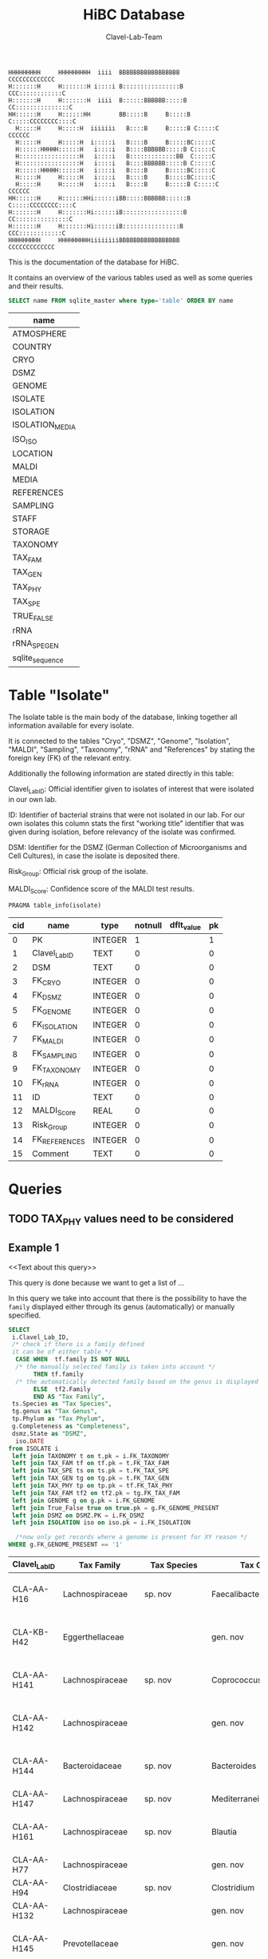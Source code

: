 # -*- org-export-babel-evaluate: t -*-
# -*- coding: utf-8 -*-
#+TITLE: HiBC Database
#+AUTHOR: Clavel-Lab-Team
#+PROPERTY: header-args :db hiBC.db


#+begin_src
HHHHHHHHH     HHHHHHHHH  iiii  BBBBBBBBBBBBBBBBB           CCCCCCCCCCCCC
H:::::::H     H:::::::H i::::i B::::::::::::::::B       CCC::::::::::::C
H:::::::H     H:::::::H  iiii  B::::::BBBBBB:::::B    CC:::::::::::::::C
HH::::::H     H::::::HH        BB:::::B     B:::::B  C:::::CCCCCCCC::::C
  H:::::H     H:::::H  iiiiiii   B::::B     B:::::B C:::::C       CCCCCC
  H:::::H     H:::::H  i:::::i   B::::B     B:::::BC:::::C
  H::::::HHHHH::::::H   i::::i   B::::BBBBBB:::::B C:::::C
  H:::::::::::::::::H   i::::i   B:::::::::::::BB  C:::::C
  H:::::::::::::::::H   i::::i   B::::BBBBBB:::::B C:::::C
  H::::::HHHHH::::::H   i::::i   B::::B     B:::::BC:::::C
  H:::::H     H:::::H   i::::i   B::::B     B:::::BC:::::C
  H:::::H     H:::::H   i::::i   B::::B     B:::::B C:::::C       CCCCCC
HH::::::H     H::::::HHi::::::iBB:::::BBBBBB::::::B  C:::::CCCCCCCC::::C
H:::::::H     H:::::::Hi::::::iB:::::::::::::::::B    CC:::::::::::::::C
H:::::::H     H:::::::Hi::::::iB::::::::::::::::B       CCC::::::::::::C
HHHHHHHHH     HHHHHHHHHiiiiiiiiBBBBBBBBBBBBBBBBB           CCCCCCCCCCCCC
#+end_src

This is the documentation of the database for HiBC.

It contains an overview of the various tables used as well as some queries and their results.


#+NAME: tables-overview
#+BEGIN_SRC sqlite :exports both :colnames yes
SELECT name FROM sqlite_master where type='table' ORDER BY name
#+END_SRC

#+RESULTS: tables-overview
| name            |
|-----------------|
| ATMOSPHERE      |
| COUNTRY         |
| CRYO            |
| DSMZ            |
| GENOME          |
| ISOLATE         |
| ISOLATION       |
| ISOLATION_MEDIA |
| ISO_ISO         |
| LOCATION        |
| MALDI           |
| MEDIA           |
| REFERENCES      |
| SAMPLING        |
| STAFF           |
| STORAGE         |
| TAXONOMY        |
| TAX_FAM         |
| TAX_GEN         |
| TAX_PHY         |
| TAX_SPE         |
| TRUE_FALSE      |
| rRNA            |
| rRNA_SPE_GEN    |
| sqlite_sequence |

* Table "Isolate"

The Isolate table is the main body of the database, linking together all information available for every isolate.

It is connected to the tables "Cryo", "DSMZ", "Genome", "Isolation", "MALDI", "Sampling", "Taxonomy", "rRNA" and "References" by stating the foreign key (FK) of the relevant entry.

Additionally the following information are stated directly in this table:

Clavel_Lab_ID:	Official identifier given to isolates of interest that were isolated in our own lab.

ID:	Identifier of bacterial strains that were not isolated in our lab. For our own isolates this column stats the first "working title" identifier that was given during isolation, before relevancy of the isolate was confirmed.

DSM:	Identifier for the DSMZ (German Collection of Microorganisms and Cell Cultures), in case the isolate is deposited there.

Risk_Group:	Official risk group of the isolate.

MALDI_Score:	Confidence score of the MALDI test results.

#+BEGIN_SRC sqlite :exports both :colnames yes
PRAGMA table_info(isolate)
#+END_SRC

#+RESULTS:
| cid | name          | type    | notnull | dflt_value | pk |
|-----+---------------+---------+---------+------------+----|
|   0 | PK            | INTEGER |       1 |            |  1 |
|   1 | Clavel_Lab_ID | TEXT    |       0 |            |  0 |
|   2 | DSM           | TEXT    |       0 |            |  0 |
|   3 | FK_CRYO       | INTEGER |       0 |            |  0 |
|   4 | FK_DSMZ       | INTEGER |       0 |            |  0 |
|   5 | FK_GENOME     | INTEGER |       0 |            |  0 |
|   6 | FK_ISOLATION  | INTEGER |       0 |            |  0 |
|   7 | FK_MALDI      | INTEGER |       0 |            |  0 |
|   8 | FK_SAMPLING   | INTEGER |       0 |            |  0 |
|   9 | FK_TAXONOMY   | INTEGER |       0 |            |  0 |
|  10 | FK_rRNA       | INTEGER |       0 |            |  0 |
|  11 | ID            | TEXT    |       0 |            |  0 |
|  12 | MALDI_Score   | REAL    |       0 |            |  0 |
|  13 | Risk_Group    | INTEGER |       0 |            |  0 |
|  14 | FK_REFERENCES | INTEGER |       0 |            |  0 |
|  15 | Comment       | TEXT    |       0 |            |  0 |


* Queries

** TODO TAX_PHY values need to be considered

** Example 1

<<Text about this query>>

This query is done because we want to get a list of ...

In this query we take into account that there is the possibility to have the
=family= displayed either through its genus (automatically) or manually specified.
#+begin_src sqlite :exports both :colnames yes
SELECT
 i.Clavel_Lab_ID,
 /* check if there is a family defined
 it can be of either table */
  CASE WHEN  tf.family IS NOT NULL
  /* the manually selected family is taken into account */
       THEN tf.family
  /* the automatically detected family based on the genus is displayed */
       ELSE  tf2.Family
       END AS "Tax Family",
 ts.Species as "Tax Species",
 tg.genus as "Tax Genus",
 tp.Phylum as "Tax Phylum",
 g.Completeness as "Completeness",
 dsmz.State as "DSMZ",
  iso.DATE
from ISOLATE i
 left join TAXONOMY t on t.pk = i.FK_TAXONOMY
 left join TAX_FAM tf on tf.pk = t.FK_TAX_FAM
 left join TAX_SPE ts on ts.pk = t.FK_TAX_SPE
 left join TAX_GEN tg on tg.pk = t.FK_TAX_GEN
 left join TAX_PHY tp on tp.pk = tf.FK_TAX_PHY
 left join TAX_FAM tf2 on tf2.pk = tg.FK_TAX_FAM
 left join GENOME g on g.pk = i.FK_GENOME
 left join True_False true on true.pk = g.FK_GENOME_PRESENT
 left join DSMZ on DSMZ.PK = i.FK_DSMZ
 left join ISOLATION iso on iso.pk = i.FK_ISOLATION

  /*now only get records where a genome is present for XY reason */
WHERE g.FK_GENOME_PRESENT == '1'

#+end_src

#+RESULTS:
| Clavel_Lab_ID | Tax Family            | Tax Species      | Tax Genus               | Tax Phylum     | Completeness | DSMZ              | Date     |
|---------------+-----------------------+------------------+-------------------------+----------------+--------------+-------------------+----------|
| CLA-AA-H16    | Lachnospiraceae       | sp. nov          | Faecalibacterium        |                |          1.0 | Send but not safe | 7/25/19  |
| CLA-KB-H42    | Eggerthellaceae       |                  | gen. nov                | Actinobacteria |              | Send but not safe | 9/5/19   |
| CLA-AA-H141   | Lachnospiraceae       | sp. nov          | Coprococcus             |                |              | Send but not safe | 2/18/20  |
| CLA-AA-H142   | Lachnospiraceae       |                  | gen. nov                | Firmicutes     |              | Send but not safe | 2/18/20  |
| CLA-AA-H144   | Bacteroidaceae        | sp. nov          | Bacteroides             |                |              | Send but not safe | 2/18/20  |
| CLA-AA-H147   | Lachnospiraceae       | sp. nov          | Mediterraneibacter      |                |              |                   | 2/18/20  |
| CLA-AA-H161   | Lachnospiraceae       | sp. nov          | Blautia                 |                |        99.37 | Send but not safe | 2/18/20  |
| CLA-AA-H77    | Lachnospiraceae       |                  | gen. nov                | Firmicutes     |        99.37 |                   | 2/18/20  |
| CLA-AA-H94    | Clostridiaceae        | sp. nov          | Clostridium             |                |              |                   | 2/18/20  |
| CLA-AA-H132   | Lachnospiraceae       |                  | gen. nov                | Firmicutes     |              |                   | 2/18/20  |
| CLA-AA-H145   | Prevotellaceae        |                  | gen. nov                | Bacteroidetes  |              | Send but not safe | 2/18/20  |
| CLA-AA-H176   | Lachnospiraceae       |                  | gen. nov                | Firmicutes     |       0.9808 |                   | 6/4/20   |
| CLA-AA-H183   | Lachnospiraceae       |                  | gen. nov                | Firmicutes     |              |                   | 6/4/20   |
| CLA-AA-H184   | Eubacteriaceae        |                  | gen. nov                | Firmicutes     |              |                   | 6/4/20   |
| CLA-AA-H192   | Lachnospiraceae       |                  | gen. nov                | Firmicutes     |        93.29 |                   | 6/4/20   |
| CLA-JM-H1     | Rikenellaceae         | inops            | Alistipes               |                |        99.95 |                   | 5/8/20   |
| CLA-JM-H2     | Bacteroidaceae        | cellulosilyticus | Bacteroides             |                |        99.63 |                   | 5/8/20   |
| CLA-JM-H8     | Lachnospiraceae       |                  | gen. nov                | Firmicutes     |        99.52 |                   | 5/8/20   |
| CLA-JM-H9     | Lachnospiraceae       |                  | gen. nov                | Firmicutes     |        98.21 |                   | 5/8/20   |
| CLA-JM-H10    | Lachnospiraceae       | sp. nov          | Lachnospira             |                |        98.66 |                   | 5/8/20   |
| CLA-JM-H11    | Lachnospiraceae       |                  | gen. nov                | Firmicutes     |         98.3 |                   | 5/8/20   |
| CLA-JM-H12    | Lachnospiraceae       | sp. nov          | Roseburia               |                |        99.52 |                   | 5/8/20   |
| CLA-JM-H16    | Lachnospiraceae       | sp. nov          | Blautia                 |                |        99.37 | Send but not safe | 5/8/20   |
| CLA-JM-H19    | Atopobiaceae          | sp. nov          | Parolsenella            |                |        100.0 |                   | 5/8/20   |
| CLA-AA-H199   | Lachnospiraceae       | sp. nov          | Intestinimonas          |                |        98.66 |                   | 7/20/20  |
| CLA-AA-H204   | Lachnospiraceae       | sp. nov          | Roseburia               |                |        99.52 |                   | 7/20/20  |
| CLA-JM-H44    | Lachnospiraceae       |                  | gen. nov                | Firmicutes     |        97.99 |                   | 8/6/20   |
| CLA-JM-H45    | Lachnospiraceae       |                  | gen. nov                | Firmicutes     |        97.99 |                   | 8/6/20   |
| CLA-AA-H207   | Bacteroidaceae        | sp. nov          | Bacteroides             |                |        99.26 |                   | 9/25/20  |
| CLA-AA-H209   | Lachnospiraceae       | sp. nov          | Roseburia               |                |        99.52 |                   | 9/25/20  |
| CLA-AA-H212   | Lachnospiraceae       |                  | gen. nov                | Firmicutes     |        98.66 |                   | 9/25/20  |
| CLA-AA-H213   | Lachnospiraceae       | sp. nov          | Blautia                 |                |        99.37 |                   | 9/25/20  |
| CLA-AA-H215   | Lachnospiraceae       |                  | gen. nov                | Firmicutes     |        98.21 |                   | 9/25/20  |
| CLA-AA-H217   | Lachnospiraceae       | sp. nov          | Blautia                 |                |        99.37 |                   | 9/25/20  |
| CLA-AA-H220   | Lachnospiraceae       |                  | gen. nov                | Firmicutes     |        98.63 |                   | 9/25/20  |
| CLA-AA-H223   | Lachnospiraceae       | sp. nov          | Faecalibacterium        |                |        100.0 |                   | 9/25/20  |
| CLA-AA-H224   | Lachnospiraceae       |                  | gen. nov                | Firmicutes     |        98.73 |                   | 9/25/20  |
| CLA-AA-H239   | Enterobacteriaceae    | sp.              | Escherichia             |                |        99.62 |                   | 11/8/20  |
| CLA-AA-H233   | Lachnospiraceae       | sp. nov          | Faecalibacterium        |                |        100.0 |                   | 11/8/20  |
| CLA-AA-H234   | Tannerellaceae        | sp. nov          | Parabacteroides         |                |        99.04 |                   | 11/8/20  |
| CLA-AA-H241   | Lachnospiraceae       | sp. nov          | Blautia                 |                |        99.37 |                   | 11/8/20  |
| CLA-AA-H232   | Lachnospiraceae       |                  | gen. nov                | Firmicutes     |        97.99 |                   | 11/8/20  |
| CLA-AA-H236   | Lachnospiraceae       | sp. nov          | Faecalibacterium        |                |        100.0 |                   | 11/8/20  |
| CLA-AA-H244   | Lachnospiraceae       |                  | gen. nov                | Firmicutes     |        98.66 |                   | 11/8/20  |
| CLA-AA-H247   | Veillonellaceae       | sp.              | Veillonella             |                |        100.0 |                   | 11/8/20  |
| CLA-AA-H250   | Clostridiaceae        |                  | gen. nov                | Firmicutes     |        98.66 |                   | 11/23/20 |
| CLA-AA-H243   | Lachnospiraceae       | sp. nov          | Faecalibacterium        |                |        100.0 |                   | 11/23/20 |
| CLA-AA-H254   | Lachnospiraceae       | sp. nov          | Faecalibacterium        |                |        100.0 |                   | 11/23/20 |
| CLA-AA-H257   | Bifidobacteriaceae    | sp.              | Bifidobacterium         |                |        100.0 |                   | 11/23/20 |
| CLA-AA-H259   | Lachnospiraceae       | sp.              | Blautia                 |                |        99.37 |                   | 11/23/20 |
| CLA-AA-H246   | Lachnospiraceae       | sp. nov          | Ruminococcus            |                |        100.0 |                   | 11/23/20 |
| CLA-AA-H269   | Lachnospiraceae       |                  | gen. nov                | Firmicutes     |        98.66 |                   | 11/23/20 |
| CLA-AA-H270   | Lachnospiraceae       | sp.              | gen.                    | Firmicutes     |        99.33 |                   | 11/23/20 |
| CLA-AA-H272   | Lachnospiraceae       |                  | gen. nov                | Firmicutes     |         95.3 |                   | 7/20/20  |
| CLA-AA-H273   | Lachnospiraceae       |                  | gen. nov                | Firmicutes     |        99.52 |                   | 7/20/20  |
| CLA-AA-H280   | Bifidobacteriaceae    | sp.              | Bifidobacterium         |                |        99.55 |                   | 11/23/20 |
| CLA-AA-H277   | Clostridiaceae        |                  | gen. nov                | Firmicutes     |        99.37 |                   | 11/8/20  |
| CLA-AA-H276   | Clostridiaceae        |                  | gen. nov                | Firmicutes     |        99.37 |                   | 11/8/20  |
| CLA-AA-H275   | Lachnospiraceae       | sp. nov          | Blautia                 |                |        99.37 |                   | 11/8/20  |
| CLA-AA-H274   | Lachnospiraceae       | sp. nov          | Lacrimispora            |                |        99.37 |                   | 11/8/20  |
| CLA-AA-H278   | Clostridiaceae        | sp. nov          | Clostridium             |                |        100.0 |                   | 11/8/20  |
| CLA-AA-H282   | Lachnospiraceae       | formicilis       | Gemmiger                |                |        98.95 |                   | 9/25/20  |
| CLA-AA-H283   | Lachnospiraceae       | sp. nov          | Faecalibacterium        |                |        100.0 |                   | 7/20/20  |
|               | Lachnospiraceae       | acetigenes       | Oscillibacter           |                |              | Safe              |          |
|               | Lachnospiraceae       | acetigenes       | Oscillibacter           |                |              | Safe              |          |
|               | Lachnospiraceae       | butyrica         | Huintestinicola         |                |              | Safe              |          |
|               | Lachnospiraceae       | ammoniilytica    | Dorea                   |                |              | Safe              |          |
|               | Veillonellaceae       | butyrica         | Megasphaera             |                |              | Safe              |          |
|               | Bacteroidaceae        | cellulolyticus   | Bacteroides             |                |              | Safe              |          |
|               | Bacteroidaceae        | fibrisolvens     | Phocaeicola             |                |              | Safe              |          |
|               | Lachnospiraceae       | ammoniilytica    | Brotonthovivens         |                |              | Safe              |          |
|               | Lachnospiraceae       | amylophila       | Roseburia               |                |              | Safe              |          |
|               | Lachnospiraceae       | fibrivorans      | Suonthocola             |                |              | Safe              |          |
|               | Lachnospiraceae       | aceti            | Muricoprocola           |                |              | Safe              |          |
|               | Lachnospiraceae       | ammoniilytica    | Blautia                 |                |              | Safe              |          |
|               | Lachnospiraceae       | acetigignens     | Blautia                 |                |              | Safe              |          |
|               | Lachnospiraceae       | ammoniilytica    | ﻿Bovifimicola            |                |              | Safe              |          |
|               | Lachnospiraceae       | ammoniilytica    | Porcipelethomonas       |                |              | Safe              |          |
|               | Lachnospiraceae       | ﻿ammoniilyticus   | ﻿Hoministercoradaptatus  |                |              | Safe              |          |
|               | unassigned eubacteria | butyrica         | ﻿Brotomerdimonas         |                |              | Safe              |          |
|               | Lachnospiraceae       | aceti            | ﻿Hominimerdicola         |                |              | Safe              |          |
|               | Lachnospiraceae       | acetigenes       | Dorea                   |                |              | Safe              |          |
|               | Lachnospiraceae       | aceti            | ﻿Suilimivivens           |                |              | Safe              |          |
|               | Lachnospiraceae       | ammoniilytica    | ﻿Laedolimicola           |                |              | Safe              |          |
|               | Lachnospiraceae       | ﻿propionicum      | ﻿Gallintestinimicrobium  |                |              | Safe              |          |
|               | Clostridiaceae        | ﻿ammoniilyticum   | ﻿Agathobaculum           |                |              | Safe              |          |
|               | Barnesiellaceae       | ﻿propionica       | Barnesiella             |                |              | Safe              |          |
|               | Lachnospiraceae       | aceti            | ﻿Alitiscatomonas         |                |              | Safe              |          |
|               | Lachnospiraceae       | acetigignens     | ﻿Brotolimicola           |                |              | Safe              |          |
|               | Peptoniphilaceae      | acetigenes       | ﻿Aedoeadaptatus          |                |              | Safe              |          |
|               | Lachnospiraceae       | ﻿ammoniilyticus   | ﻿Hoministercoradaptatus  |                |              | Safe              |          |
|               | Lachnospiraceae       | acetigignens     | ﻿Brotolimicola           |                |              | Safe              |          |
|               | Lachnospiraceae       | aceti            | Coprococcus             |                |              | Safe              |          |
|               | Lachnospiraceae       | ﻿amylophilus      | Anaerostipes            |                |              | Safe              |          |
|               | Lachnospiraceae       | acetigenes       | ﻿Faecalicatena           |                |              | Safe              |          |
|               | Clostridiaceae        | ﻿ammoniilyticum   | Clostridium             |                |              | Safe              |          |
|               | Lachnospiraceae       | amylophila       | Dorea                   |                |              | Safe              |          |
|               | Clostridiaceae        | ﻿ammoniilyticum   | Clostridium             |                |              | Safe              |          |
|               | Clostridiaceae        | ﻿ammoniilyticum   | Clostridium             |                |              | Safe              |          |
|               | Lachnospiraceae       | aceti            | ﻿Muriventricola          |                |              | Safe              |          |
|               | Lachnospiraceae       | aceti            | ﻿Muriventricola          |                |              | Safe              |          |
|               | Lachnospiraceae       | aceti            | ﻿Anthropogastromicrobium |                |              | Safe              |          |
|               | Lachnospiraceae       | ammoniilytica    | Brotonthovivens         |                |              | Safe              |          |

** Example 2

<< description / explaination for query >>

We like to get a list of isolates which are of the genus =Blautia=.

#+begin_src sqlite :exports both :colnames yes
/* COMMENT */
SELECT
 i.Clavel_Lab_ID,
  CASE WHEN  tf.family IS NOT NULL
  /* the manually selected family is taken into account */
       THEN tf.family
  /* the automatically detected family based on the genus is displayed */
       ELSE  tf2.Family
       END AS "Tax Family",

 ts.Species as "Tax Species", /* Tax species for any reason  */
 tg.genus as "Tax Genus",
 tp.Phylum as "Tax Phylum",
 g.Completeness as "Completeness"
from ISOLATE i
 left join TAXONOMY t on t.pk = i.FK_TAXONOMY
 left join TAX_FAM tf on tf.pk = t.FK_TAX_FAM
 left join TAX_SPE ts on ts.pk = t.FK_TAX_SPE
 left join TAX_GEN tg on tg.pk = t.FK_TAX_GEN
 left join TAX_PHY tp on tp.pk = tf.FK_TAX_PHY
  left join TAX_FAM tf2 on tf2.pk = tg.FK_TAX_FAM

  left join GENOME g on g.pk = i.FK_GENOME
  left join True_False true on true.pk = g.FK_GENOME_PRESENT

WHERE
 tg.Genus LIKE "%Blautia%"
#+end_src

#+RESULTS:
| Clavel_Lab_ID | Tax Family      | Tax Species   | Tax Genus | Tax Phylum | Completeness |
|---------------+-----------------+---------------+-----------+------------+--------------|
| CLA-AA-H165   | Lachnospiraceae | sp.           | Blautia   |            |              |
| CLA-AA-H120   | Lachnospiraceae | obeum         | Blautia   |            |              |
| CLA-AA-H160   | Lachnospiraceae | sp. nov       | Blautia   |            |              |
| CLA-AA-H161   | Lachnospiraceae | sp. nov       | Blautia   |            |        99.37 |
| CLA-AA-H95    | Lachnospiraceae | sp. nov       | Blautia   |            |              |
| CLA-AA-H187   | Lachnospiraceae | sp. nov       | Blautia   |            |              |
| CLA-JM-H16    | Lachnospiraceae | sp. nov       | Blautia   |            |        99.37 |
| CLA-AA-H213   | Lachnospiraceae | sp. nov       | Blautia   |            |        99.37 |
| CLA-AA-H217   | Lachnospiraceae | sp. nov       | Blautia   |            |        99.37 |
| CLA-AA-H235   | Lachnospiraceae | hansenii      | Blautia   |            |              |
| CLA-AA-H241   | Lachnospiraceae | sp. nov       | Blautia   |            |        99.37 |
| CLA-AA-H259   | Lachnospiraceae | sp.           | Blautia   |            |        99.37 |
| CLA-JM-H31-B  | Lachnospiraceae | wexlerae      | Blautia   |            |              |
| CLA-AA-H275   | Lachnospiraceae | sp. nov       | Blautia   |            |        99.37 |
|               | Lachnospiraceae | ammoniilytica | Blautia   |            |              |
|               | Lachnospiraceae | acetigignens  | Blautia   |            |              |
| CLA-JM-H31    | Lachnospiraceae | sp.           | Blautia   |            |              |
| CLA-JM-H41    | Lachnospiraceae | sp.           | Blautia   |            |              |
| CLA-JM-H46    | Lachnospiraceae | obeum         | Blautia   |            |              |




** Example 3

<< description / explaination for query >>


This lists all the relavent information we want users to see from the HiBC database.


#+begin_src sqlite :exports both :colnames yes
/* COMMENT */
SELECT 
 i.Clavel_Lab_ID,
 i.DSM as "DSMZ ID",
 d.State as "Status at DSMZ",
 
    CASE WHEN  ts.Species  IS NOT NULL
  /* the manually selected family is taken into account */
       THEN  tg.genus  ||" " ||  ts.Species 
  /* the automatically detected family based on the genus is displayed */
       ELSE   tf.family  ||" " ||  tg.genus 
       END AS "Currently assigned name" ,
	   

/* Taxonomic information */
    
      CASE WHEN  tp.Phylum IS NOT NULL
  /* the manually selected family is taken into account */
       THEN tp.Phylum
  /* the automatically detected family based on the genus is displayed */
       ELSE  tp2.Phylum
       END AS "Phylum" ,
   

   CASE WHEN  tf.family IS NOT NULL
  /* the manually selected family is taken into account */
       THEN tf.family
  /* the automatically detected family based on the genus is displayed */
       ELSE  tf2.Family
       END AS "Family" ,
 
 tg.genus as "Genus",
 ts.Species as "Species", /* Tax species for any reason  */
 

  /* MALDI information */
mal.Comment as "MALDI identification",
i.MALDI_Score as "MALDI score",
 
 /* 16S rRNA gene information */
 rna.Identity *100 as "Identity to closest match (%)",
 rna.Length as "Sequence length (bp)",
 rna.Comment as "Sequence",
 
 /* Genome information */
 True_False as "Genome available",
 g.Completeness as "Completeness",
 g.Contamination as "Contamination",
 g.Length as "Genome size (Mbp)",
 g.Comment as "Genome accession",
 
 
 /* Additional information */
i.Risk_Group as "Risk group",


/* Media information */
c.Country as "Country of origin",
m.Medium as "Media type",
m.Condition as "Media condition",
m.Addition as "Media additives"

 

 
from ISOLATE i
 left join TAXONOMY t on t.pk = i.FK_TAXONOMY
 left join TAX_FAM tf on tf.pk = t.FK_TAX_FAM
 left join TAX_SPE ts on ts.pk = t.FK_TAX_SPE
 left join TAX_GEN tg on tg.pk = t.FK_TAX_GEN
 left join TAX_PHY tp on tp.pk = tf.FK_TAX_PHY
 left join TAX_FAM tf2 on tf2.pk = tg.FK_TAX_FAM
 left join TAX_PHY tp2 on tp2.pk = tf2.FK_TAX_PHY
 left join GENOME g on g.pk = i.FK_GENOME
 left join True_False true on true.pk = g.FK_GENOME_PRESENT
 left join DSMZ d on d.PK = i.FK_DSMZ
 left join ISOLATION iso on iso.pk = i.FK_ISOLATION 
 left join Location loc on loc.pk = iso.FK_LOCATION
 left join Country c on c.pk = loc.FK_COUNTRY
 left join rRNA rna on rna.pk = i.FK_rRNA
 
 left join ISOLATION_MEDIA iso_med on iso_med.FK_ISOLATION = iso.pk
 left join MEDIA m on m.pk = iso_med.FK_MEDIA
 
 left join MALDI mal on mal.pk = i.FK_MALDI

WHERE 
 /* i.Clavel_Lab_ID LIKE "%H16%" */
 tg.Genus LIKE "%%" 
#+end_src

#+RESULTS:
| Clavel_Lab_ID | DSMZ ID | Status at DSMZ    | Currently assigned name               | Phylum         | Family                | Genus                   | Species          | MALDI identification                      | MALDI score | Identity to closest match (%) | Sequence length (bp) | Sequence | Genome available | Completeness | Contamination | Genome size (Mbp) | Genome accession | Risk group | Country of origin | Media type  | Media condition | Media additives |
|---------------+---------+-------------------+---------------------------------------+----------------+-----------------------+-------------------------+------------------+-------------------------------------------+-------------+-------------------------------+----------------------+----------+------------------+--------------+---------------+-------------------+------------------+------------+-------------------+-------------+-----------------+-----------------|
| CLA-AA-H226   |         |                   | Hungatella hathewayi                  | Firmicutes     | Lachnospiraceae       | Hungatella              | hathewayi        | Clostridium hathewayi                     |        2.34 |                         98.95 |                 1470 |          | NO               |              |               |                   |                  |          1 | Germany           | WCA         | agar            |                 |
| CLA-AA-H70    |         |                   | Escherichia fergusonii                | Proteobacteria | Enterobacteriaceae    | Escherichia             | fergusonii       | Bacteroides vulgatus                      |             |                         99.75 |                  806 |          | NO               |              |               |                   |                  |          2 | Germany           | BHI         | agar            |                 |
| CLA-AA-H227   |         |                   | Bacillus sp. nov                      | Firmicutes     | Bacillaceae           | Bacillus                | sp. nov          | No Identification Possible                |             |                         98.03 |                 1500 |          | NO               |              |               |                   |                  |          1 | Germany           | BHI         | agar            |                 |
| CLA-AA-H228   |         |                   | Staphylococcus sp.                    | Firmicutes     | Staphylococcaceae     | Staphylococcus          | sp.              |                                           |             |                         99.86 |                 1493 |          | NO               |              |               |                   |                  |          2 | Germany           | BHI         | agar            |                 |
| CLA-AA-H229   |         |                   | Enterococcus faecalis                 | Firmicutes     | Enterococcaceae       | Enterococcus            | faecalis         |                                           |             |                         100.0 |                  894 |          | NO               |              |               |                   |                  |          2 | Germany           | BHI         | agar            |                 |
| CLA-AA-H230   |         |                   | Bifidobacterium adolescentis          | Actinobacteria | Bifidobacteriaceae    | Bifidobacterium         | adolescentis     |                                           |             |                               |                      |          | NO               |              |               |                   |                  |          1 | Germany           | MRS         | agar            |                 |
| CLA-AA-H231   |         |                   | Enterocloster citroniae               | Firmicutes     | Lachnospiraceae       | Enterocloster           | citroniae        |                                           |             |                         99.72 |                 1488 |          | NO               |              |               |                   |                  |          2 | Germany           | BHI         | agar            |                 |
| CLA-AA-H231   |         |                   | Enterocloster citroniae               | Firmicutes     | Lachnospiraceae       | Enterocloster           | citroniae        |                                           |             |                         99.72 |                 1488 |          | NO               |              |               |                   |                  |          2 | Germany           | WCA         | agar            |                 |
| CLA-AA-H12    |         |                   | Phocaeicola dorei                     | Bacteroidetes  | Bacteroidaceae        | Phocaeicola             | dorei            |                                           |             |                         100.0 |                 1468 |          | NO               |              |               |                   |                  |          1 | Germany           | WCA         | agar            |                 |
| CLA-AA-H40    |         |                   | Lactobacillus paracasei               | Firmicutes     | Lactobacillaceae      | Lactobacillus           | paracasei        |                                           |             |                         100.0 |                 1509 |          | NO               |              |               |                   |                  |          1 | Germany           | WCA         | agar            |                 |
| CLA-AA-H54    |         |                   | Bifidobacterium longum                | Actinobacteria | Bifidobacteriaceae    | Bifidobacterium         | longum           |                                           |             |                         99.77 |                  876 |          | NO               |              |               |                   |                  |          1 | Germany           | WCA         | agar            |                 |
| CLA-AA-H53    |         |                   | Anaerostipes hadrus                   | Firmicutes     | Lachnospiraceae       | Anaerostipes            | hadrus           | No Identification Possible                |        1.47 |                         99.66 |                 1480 |          | NO               |              |               |                   |                  |          1 | Germany           | WCA         | agar            |                 |
| CLA-AA-H25    |         |                   | Streptococcus sp.                     | Firmicutes     | Streptococcaceae      | Streptococcus           | sp.              | No Peak                                   |             |                         100.0 |                 1473 |          | NO               |              |               |                   |                  |          2 | Germany           | WCA         | agar            |                 |
| CLA-AA-H16    |  111140 | Send but not safe | Faecalibacterium sp. nov              | Firmicutes     | Lachnospiraceae       | Faecalibacterium        | sp. nov          | No Identification Possible                |         1.5 |                         97.48 |                 1450 |          | YES              |          1.0 |           0.0 |                   |                  |          1 | Germany           | WCA         | agar            |                 |
| CLA-AA-H32    |         |                   | Eggerthella lenta                     | Actinobacteria | Eggerthellaceae       | Eggerthella             | lenta            | Eggerthella lenta                         |        2.37 |                         98.81 |                 1451 |          | NO               |              |               |                   |                  |          2 | Germany           | WCA         | agar            |                 |
| CLA-AA-H23    |         |                   | Bacteroides thetaiotaomicron          | Bacteroidetes  | Bacteroidaceae        | Bacteroides             | thetaiotaomicron | Terrimonas ferruginea                     |        1.73 |                         99.79 |                 1469 |          | NO               |              |               |                   |                  |          2 | Germany           | WCA         | agar            |                 |
| CLA-AA-H18    |         |                   | Bacteroides ovatus                    | Bacteroidetes  | Bacteroidaceae        | Bacteroides             | ovatus           | Bacteroides ovatus                        |        2.18 |                               |                      |          | NO               |              |               |                   |                  |          2 | Germany           | WCA         | agar            |                 |
| CLA-AA-H15    |         |                   | Enterocloster bolteae                 | Firmicutes     | Lachnospiraceae       | Enterocloster           | bolteae          | Clostridium bolteae                       |        2.14 |                               |                      |          | NO               |              |               |                   |                  |          1 | Germany           | WCA         | agar            |                 |
| CLA-KB-H42    |  111141 | Send but not safe | Eggerthellaceae gen. nov              | Actinobacteria | Eggerthellaceae       | gen. nov                |                  | No Identification Possible                |         1.3 |                          92.1 |                 1392 |          | YES              |              |               |                   |                  |          1 | Germany           | Fibre media | agar            |                 |
| CLA-KB-H42    |  111141 | Send but not safe | Eggerthellaceae gen. nov              | Actinobacteria | Eggerthellaceae       | gen. nov                |                  | No Identification Possible                |         1.3 |                          92.1 |                 1392 |          | YES              |              |               |                   |                  |          1 | Germany           | YCFA        | agar            |                 |
| CLA-AA-H3     |         |                   | Bacteroides xylanisolvens             | Bacteroidetes  | Bacteroidaceae        | Bacteroides             | xylanisolvens    |                                           |             |                         99.49 |                 1469 |          | NO               |              |               |                   |                  |          1 | Germany           | BHI         | agar            |                 |
| CLA-AA-H13    |         |                   | Alistipes onderdonkii                 | Bacteroidetes  | Rikenellaceae         | Alistipes               | onderdonkii      |                                           |             |                         99.93 |                 1453 |          | NO               |              |               |                   |                  |          1 | Germany           | mGAM        | agar            | +blood          |
| CLA-AA-H13    |         |                   | Alistipes onderdonkii                 | Bacteroidetes  | Rikenellaceae         | Alistipes               | onderdonkii      |                                           |             |                         99.93 |                 1453 |          | NO               |              |               |                   |                  |          1 | Germany           | WCA         | agar            |                 |
| CLA-KB-H83    |         |                   | Bacteroides fragilis                  | Bacteroidetes  | Bacteroidaceae        | Bacteroides             | fragilis         | Bacteroides fragilis                      |        2.66 |                               |                      |          | NO               |              |               |                   |                  |          2 | Germany           | WCA         | agar            |                 |
| CLA-KB-H84    |         |                   | Bacteroides stercoris                 | Bacteroidetes  | Bacteroidaceae        | Bacteroides             | stercoris        | Bacteroides stercoris                     |        2.22 |                               |                      |          | NO               |              |               |                   |                  |          1 | Germany           | WCA         | agar            |                 |
| CLA-KB-H81    |         |                   | Bifidobacterium catenulatum           | Actinobacteria | Bifidobacteriaceae    | Bifidobacterium         | catenulatum      | Bifidobacterium catenulatum               |        2.46 |                               |                      |          | NO               |              |               |                   |                  |          1 | Germany           |             |                 |                 |
| CLA-AA-H164   |         |                   | Roseburia faecis                      | Firmicutes     | Lachnospiraceae       | Roseburia               | faecis           | No Identification Possible                |        1.24 |                         99.88 |                  823 |          | NO               |              |               |                   |                  |          1 | Germany           | mGAM        | agar            | +blood          |
| CLA-AA-H165   |         |                   | Blautia sp.                           | Firmicutes     | Lachnospiraceae       | Blautia                 | sp.              | No Identification Possible                |        1.07 |                         99.86 |                  719 |          | NO               |              |               |                   |                  |          1 | Germany           | mGAM        | agar            | +blood          |
| CLA-AA-H141   |  111142 | Send but not safe | Coprococcus sp. nov                   | Firmicutes     | Lachnospiraceae       | Coprococcus             | sp. nov          | No Identification Possible                |        1.26 |                         96.59 |                 1457 |          | YES              |              |               |                   |                  |          1 | Germany           | mGAM        | agar            | +blood          |
| CLA-AA-H83    |         |                   | Dorea formicigenerans                 | Firmicutes     | Lachnospiraceae       | Dorea                   | formicigenerans  | No Identification Possible                |        1.39 |                         99.63 |                  819 |          | NO               |              |               |                   |                  |          1 | Germany           | BHI         | agar            |                 |
| CLA-AA-H86    |         |                   | Agathobacter rectalis                 | Firmicutes     | Lachnospiraceae       | Agathobacter            | rectalis         | No Identification Possible                |        1.52 |                         99.93 |                 1391 |          | NO               |              |               |                   |                  |          1 | Germany           | BHI         | agar            |                 |
| CLA-AA-H87    |         |                   | Ruminococcus lactaris                 | Firmicutes     | Lachnospiraceae       | Ruminococcus            | lactaris         | No Peak                                   |             |                         100.0 |                  791 |          | NO               |              |               |                   |                  |          1 | Germany           | GMM         | agar            |                 |
| CLA-AA-H88    |         |                   | Lactobacillus ruminis                 | Firmicutes     | Lactobacillaceae      | Lactobacillus           | ruminis          | Lactobacillus ruminis                     |        1.98 |                         99.75 |                  794 |          | NO               |              |               |                   |                  |          1 | Germany           | BHI         | agar            |                 |
| CLA-AA-H118   |         |                   | Odoribacter splanchnicus              | Bacteroidetes  | Marinifilaceae        | Odoribacter             | splanchnicus     | Odoribacter splanchnicus                  |        2.22 |                         99.31 |                  865 |          | NO               |              |               |                   |                  |          2 | Germany           | GMM         | agar            |                 |
| CLA-AA-H142   |  111146 | Send but not safe | Lachnospiraceae gen. nov              | Firmicutes     | Lachnospiraceae       | gen. nov                |                  | No Identification Possible                |        1.31 |                         93.32 |                 1468 |          | YES              |              |               |                   |                  |          1 | Germany           | mGAM        | agar            | +blood          |
| CLA-AA-H117   |         |                   | Prevotella copri                      | Bacteroidetes  | Prevotellaceae        | Prevotella              | copri            | No Identification Possible                |        1.28 |                         98.81 |                 1352 |          | NO               |              |               |                   |                  |          1 | Germany           | GMM         | agar            |                 |
| CLA-AA-H119   |  111178 | Send but not safe | Lachnospiraceae gen. nov              | Firmicutes     | Lachnospiraceae       | gen. nov                |                  | No Peak                                   |             |                         93.56 |                 1414 |          | NO               |              |               |                   |                  |          2 | Germany           | GMM         | agar            |                 |
| CLA-AA-H120   |         |                   | Blautia obeum                         | Firmicutes     | Lachnospiraceae       | Blautia                 | obeum            | No Identification Possible                |        1.38 |                         99.52 |                  829 |          | NO               |              |               |                   |                  |          1 | Germany           | GMM         | agar            |                 |
| CLA-AA-H122   |         |                   | Eubacterium ventriosum                | Firmicutes     | Lachnospiraceae       | Eubacterium             | ventriosum       | No Identification Possible                |        1.29 |                         100.0 |                  871 |          | NO               |              |               |                   |                  |          2 | Germany           | GMM         | agar            |                 |
| CLA-AA-H143   |         |                   | Ruminococcus sp. nov                  | Firmicutes     | Lachnospiraceae       | Ruminococcus            | sp. nov          | No Peak                                   |             |                         96.67 |                 1468 |          | NO               |              |               |                   |                  |          1 | Germany           | BHI         | agar            |                 |
| CLA-AA-H144   |  111147 | Send but not safe | Bacteroides sp. nov                   | Bacteroidetes  | Bacteroidaceae        | Bacteroides             | sp. nov          | No Peak                                   |             |                         96.83 |                 1463 |          | YES              |              |               |                   |                  |          1 | Germany           | BHI         | agar            |                 |
| CLA-AA-H71    |         |                   | Selenomonas noxia                     | Firmicutes     | Selenomonadaceae      | Selenomonas             | noxia            | Selenomonas infelix                       |        1.77 |                          99.5 |                 1016 |          | NO               |              |               |                   |                  |          2 | Germany           |             |                 |                 |
| CLA-AA-H225   |         |                   | Eisenbergiella tayi                   | Firmicutes     | Lachnospiraceae       | Eisenbergiella          | tayi             | No Identification Possible                |        1.29 |                         98.97 |                 1489 |          | NO               |              |               |                   |                  |          1 | Germany           | mGAM        | agar            | +blood          |
| CLA-AA-H81    |         |                   | Megasphaera indica                    | Firmicutes     | Veillonellaceae       | Megasphaera             | indica           | No Identification Possible                |        1.29 |                         99.45 |                 1448 |          | NO               |              |               |                   |                  |          1 | Germany           | BHI         | agar            |                 |
| CLA-KB-H05    |         |                   | Phocaeicola vulgatus                  | Bacteroidetes  | Bacteroidaceae        | Phocaeicola             | vulgatus         | Bacteroides vulgatus                      |             |                               |                      |          | NO               |              |               |                   |                  |          1 | Germany           | Fibre media | agar            |                 |
| CLA-KB-H05    |         |                   | Phocaeicola vulgatus                  | Bacteroidetes  | Bacteroidaceae        | Phocaeicola             | vulgatus         | Bacteroides vulgatus                      |             |                               |                      |          | NO               |              |               |                   |                  |          1 | Germany           | WCA         | agar            |                 |
| CLA-KB-H118   |         |                   | Phocaeicola vulgatus                  | Bacteroidetes  | Bacteroidaceae        | Phocaeicola             | vulgatus         | Bacteroides vulgatus                      |             |                               |                      |          | NO               |              |               |                   |                  |          1 | Germany           | BHI         | agar            |                 |
| CLA-KB-H118   |         |                   | Phocaeicola vulgatus                  | Bacteroidetes  | Bacteroidaceae        | Phocaeicola             | vulgatus         | Bacteroides vulgatus                      |             |                               |                      |          | NO               |              |               |                   |                  |          1 | Germany           | mGAM        | agar            |                 |
| CLA-KB-H130   |         |                   | Phocaeicola vulgatus                  | Bacteroidetes  | Bacteroidaceae        | Phocaeicola             | vulgatus         | Bacteroides vulgatus                      |             |                               |                      |          | NO               |              |               |                   |                  |          1 | Germany           | BHI         | agar            |                 |
| CLA-KB-H130   |         |                   | Phocaeicola vulgatus                  | Bacteroidetes  | Bacteroidaceae        | Phocaeicola             | vulgatus         | Bacteroides vulgatus                      |             |                               |                      |          | NO               |              |               |                   |                  |          1 | Germany           | mGAM        | agar            |                 |
| CLA-KB-H143   |         |                   | Phocaeicola vulgatus                  | Bacteroidetes  | Bacteroidaceae        | Phocaeicola             | vulgatus         | Bacteroides vulgatus                      |             |                               |                      |          | NO               |              |               |                   |                  |          1 | Germany           | BHI         | agar            |                 |
| CLA-KB-H143   |         |                   | Phocaeicola vulgatus                  | Bacteroidetes  | Bacteroidaceae        | Phocaeicola             | vulgatus         | Bacteroides vulgatus                      |             |                               |                      |          | NO               |              |               |                   |                  |          1 | Germany           | mGAM        | agar            |                 |
| CLA-KB-H09    |         |                   | Bacteroides ovatus                    | Bacteroidetes  | Bacteroidaceae        | Bacteroides             | ovatus           | Bacteroides ovatus                        |             |                               |                      |          | NO               |              |               |                   |                  |          1 | Germany           | Fibre media | agar            |                 |
| CLA-KB-H09    |         |                   | Bacteroides ovatus                    | Bacteroidetes  | Bacteroidaceae        | Bacteroides             | ovatus           | Bacteroides ovatus                        |             |                               |                      |          | NO               |              |               |                   |                  |          1 | Germany           | WCA         | agar            |                 |
| CLA-KB-H80    |         |                   | Ruthenibacterium lactatiformans       | Firmicutes     | Lachnospiraceae       | Ruthenibacterium        | lactatiformans   |                                           |             |                         100.0 |                 1414 |          | NO               |              |               |                   |                  |          1 | Germany           | WCA         | agar            |                 |
| CLA-AA-H147   |         |                   | Mediterraneibacter sp. nov            | Firmicutes     | Lachnospiraceae       | Mediterraneibacter      | sp. nov          | No Peak                                   |             |                         96.51 |                 1529 |          | YES              |              |               |                   |                  |          2 | Germany           | BHI         | agar            |                 |
| CLA-AA-H148   |         |                   | Mediterraneibacter faecis             | Firmicutes     | Lachnospiraceae       | Mediterraneibacter      | faecis           | No Identification Possible                |        1.34 |                         99.93 |                 1367 |          | NO               |              |               |                   |                  |          1 | Germany           | BHI         | agar            |                 |
| CLA-AA-H149   |         |                   | Roseburia inulinivorans               | Firmicutes     | Lachnospiraceae       | Roseburia               | inulinivorans    | No Identification Possible                |        1.21 |                         99.16 |                 1471 |          | NO               |              |               |                   |                  |          1 | Germany           | BHI         | agar            |                 |
| CLA-AA-H150   |         |                   | Agathobaculum sp.                     | Firmicutes     | Lachnospiraceae       | Agathobaculum           | sp.              | No Identification Possible                |        1.48 |                         99.34 |                  763 |          | NO               |              |               |                   |                  |          1 | Germany           | BHI         | agar            |                 |
| CLA-AA-H153   |         |                   | Coprococcus comes                     | Firmicutes     | Lachnospiraceae       | Coprococcus             | comes            | No Identification Possible                |        1.28 |                         99.52 |                 1469 |          | NO               |              |               |                   |                  |          1 | Germany           | mGAM        | agar            | +blood          |
| CLA-AA-H158   |         |                   | Dorea longicatena                     | Firmicutes     | Lachnospiraceae       | Dorea                   | longicatena      | No Identification Possible                |        1.26 |                         99.55 |                  882 |          | NO               |              |               |                   |                  |          1 | Germany           | mGAM        | agar            | +blood          |
| CLA-AA-H160   |  111352 | Send but not safe | Blautia sp. nov                       | Firmicutes     | Lachnospiraceae       | Blautia                 | sp. nov          | No Identification Possible                |        1.42 |                         96.79 |                 1371 |          | NO               |              |               |                   |                  |          1 | Germany           | mGAM        | agar            | +blood          |
| CLA-AA-H161   |  111353 | Send but not safe | Blautia sp. nov                       | Firmicutes     | Lachnospiraceae       | Blautia                 | sp. nov          | No Identification Possible                |        1.32 |                         97.18 |                 1458 |          | YES              |        99.37 |           0.0 |                   |                  |          1 | Germany           | mGAM        | agar            | +blood          |
| CLA-AA-H77    |         |                   | Lachnospiraceae gen. nov              | Firmicutes     | Lachnospiraceae       | gen. nov                |                  | No Identification Possible                |        1.34 |                         95.08 |                 1459 |          | YES              |        99.37 |          0.63 |                   |                  |          1 | Germany           | BHI         | agar            |                 |
| CLA-AA-H80    |         |                   | Eubacterium siraeum                   | Firmicutes     | Lachnospiraceae       | Eubacterium             | siraeum          | No Identification Possible                |        1.31 |                         99.62 |                  783 |          | NO               |              |               |                   |                  |          1 | Germany           | GMM         | agar            |                 |
| CLA-AA-H90G   |  111356 | Send but not safe | Lachnospiraceae gen. nov              | Firmicutes     | Lachnospiraceae       | gen. nov                |                  | No Identification Possible                |        1.39 |                         94.01 |                 1385 |          | NO               |              |               |                   |                  |          1 | Germany           | GMM         | agar            |                 |
| CLA-AA-H94    |         |                   | Clostridium sp. nov                   | Firmicutes     | Clostridiaceae        | Clostridium             | sp. nov          | No Peak                                   |             |                         95.59 |                 1473 |          | YES              |              |               |                   |                  |          2 | Germany           | GMM         | agar            |                 |
| CLA-AA-H126   |         |                   | Barnesiella intestinihominis          | Bacteroidetes  | Barnesiellaceae       | Barnesiella             | intestinihominis | No Peak                                   |             |                         99.28 |                 1251 |          | NO               |              |               |                   |                  |          1 | Germany           | BHI         | agar            |                 |
| CLA-AA-H132   |         |                   | Lachnospiraceae gen. nov              | Firmicutes     | Lachnospiraceae       | gen. nov                |                  | No Identification Possible                |        1.54 |                         94.41 |                 1466 |          | YES              |              |               |                   |                  |          2 | Germany           | BHI         | agar            |                 |
| CLA-AA-H89B   |         |                   | Lachnospira pectinoschiza             | Firmicutes     | Lachnospiraceae       | Lachnospira             | pectinoschiza    | No Identification Possible                |        1.31 |                         99.88 |                  853 |          | NO               |              |               |                   |                  |          1 | Germany           | BHI         | agar            |                 |
| CLA-AA-H145   |  111357 | Send but not safe | Prevotellaceae gen. nov               | Bacteroidetes  | Prevotellaceae        | gen. nov                |                  | No Identification Possible                |        1.33 |                         91.33 |                 1471 |          | YES              |              |               |                   |                  |          2 | Germany           | BHI         | agar            |                 |
| CLA-AA-H145   |  111357 | Send but not safe | Prevotellaceae gen. nov               | Bacteroidetes  | Prevotellaceae        | gen. nov                |                  | No Identification Possible                |        1.33 |                         91.33 |                 1471 |          | YES              |              |               |                   |                  |          2 | Germany           | mGAM        | agar            |                 |
| CLA-AA-H145   |  111357 | Send but not safe | Prevotellaceae gen. nov               | Bacteroidetes  | Prevotellaceae        | gen. nov                |                  | No Identification Possible                |        1.33 |                         91.33 |                 1471 |          | YES              |              |               |                   |                  |          2 | Germany           | YCFA        | agar            |                 |
| CLA-AA-H78B   |  111355 | Send but not safe | Coprococcus sp. nov                   | Firmicutes     | Lachnospiraceae       | Coprococcus             | sp. nov          | No Identification Possible                |        1.34 |                         95.95 |                  766 |          | NO               |              |               |                   |                  |          1 | Germany           | BHI         | agar            |                 |
| CLA-AA-H95    |  111354 | Send but not safe | Blautia sp. nov                       | Firmicutes     | Lachnospiraceae       | Blautia                 | sp. nov          | No Identification Possible                |         1.4 |                         98.62 |                 1468 |          | NO               |              |               |                   |                  |          1 | Germany           | GMM         | agar            |                 |
| CLA-AA-H163   |         |                   | Faecalibacterium sp. nov              | Firmicutes     | Lachnospiraceae       | Faecalibacterium        | sp. nov          | No Peak                                   |             |                         97.68 |                 1295 |          | NO               |              |               |                   |                  |          1 | Germany           | mGAM        | agar            | +blood          |
| CLA-AA-H167   |         |                   | Collinsella aerofaciens               | Actinobacteria | Coriobacteriaceae     | Collinsella             | aerofaciens      | No Peak                                   |             |                         99.58 |                 1452 |          | NO               |              |               |                   |                  |          2 | Germany           | GMM         | agar            |                 |
| CLA-AA-H168   |         |                   | Bacteroides sp.                       | Bacteroidetes  | Bacteroidaceae        | Bacteroides             | sp.              | No Identification Possible                |        1.22 |                         99.78 |                 1345 |          | NO               |              |               |                   |                  |          2 | Germany           | mGAM        | agar            | +blood          |
| CLA-AA-H169   |         |                   | Gemmiger sp.                          | Firmicutes     | Lachnospiraceae       | Gemmiger                | sp.              | No Peak                                   |             |                         99.39 |                 1321 |          | NO               |              |               |                   |                  |          1 | Germany           | BHI         | agar            |                 |
| CLA-AA-H170   |         |                   | Fusicatenibacter saccharivorans       | Firmicutes     | Lachnospiraceae       | Fusicatenibacter        | saccharivorans   | No Peak                                   |             |                         99.37 |                  769 |          | NO               |              |               |                   |                  |          1 | Germany           | BHI         | agar            |                 |
| CLA-AA-H171   |         |                   | Lachnospiraceae gen. nov              | Firmicutes     | Lachnospiraceae       | gen. nov                |                  | No Identification Possible                |        1.34 |                         93.52 |                 1462 |          | NO               |              |               |                   |                  |          1 | Germany           | BHI         | agar            |                 |
| CLA-AA-H172   |         |                   | Ruminococcus lactaris                 | Firmicutes     | Lachnospiraceae       | Ruminococcus            | lactaris         | No Peak                                   |             |                         98.97 |                 1480 |          | NO               |              |               |                   |                  |          1 | Germany           | YCFA        | agar            |                 |
| CLA-AA-H173   |         |                   | Sutterella wadsworthensis             | Proteobacteria | Sutterellaceae        | Sutterella              | wadsworthensis   | Sutterella wadworthensis                  |        2.51 |                         99.01 |                  805 |          | NO               |              |               |                   |                  |          2 | Germany           | YCFA        | agar            |                 |
| CLA-AA-H174   |         |                   | Bilophila wadsworthia                 | Proteobacteria | Desulfovibrionaceae   | Bilophila               | wadsworthia      | No Peak                                   |             |                         99.86 |                 1488 |          | NO               |              |               |                   |                  |          1 | Germany           | YCFA        | agar            |                 |
| CLA-AA-H175   |         |                   | Faecalibacterium prausnitzii          | Firmicutes     | Lachnospiraceae       | Faecalibacterium        | prausnitzii      | No Peak                                   |             |                         98.81 |                 1450 |          | NO               |              |               |                   |                  |          1 | Germany           | YCFA        | agar            |                 |
| CLA-AA-H176   |         |                   | Lachnospiraceae gen. nov              | Firmicutes     | Lachnospiraceae       | gen. nov                |                  | No Identification Possible                |        1.52 |                         93.66 |                 1470 |          | YES              |       0.9808 |        0.0134 |                   |                  |          1 | Germany           | YCFA        | agar            |                 |
| CLA-AA-H177   |         |                   | Clostridium symbiosum                 | Firmicutes     | Clostridiaceae        | Clostridium             | symbiosum        | Clostridium symbiosum                     |        1.95 |                         99.83 |                  581 |          | NO               |              |               |                   |                  |          2 | Germany           | YCFA        | agar            |                 |
| CLA-AA-H178   |         |                   | Mediterraneibacter faecis             | Firmicutes     | Lachnospiraceae       | Mediterraneibacter      | faecis           | No Identification Possible                |        1.48 |                         99.75 |                  842 |          | NO               |              |               |                   |                  |          1 | Germany           | YCFA        | agar            |                 |
| CLA-AA-H179   |         |                   | Anaerobutyricum sp.                   | Firmicutes     | Lachnospiraceae       | Anaerobutyricum         | sp.              | No Peak                                   |             |                         99.77 |                  872 |          | NO               |              |               |                   |                  |          1 | Germany           | mGAM        | agar            | +blood          |
| CLA-AA-H180   |         |                   | Adlercreutzia equolifaciens           | Actinobacteria | Eggerthellaceae       | Adlercreutzia           | equolifaciens    | No Identification Possible                |        1.44 |                         99.65 |                 1464 |          | NO               |              |               |                   |                  |          1 | Germany           | mGAM        | agar            | +blood          |
| CLA-AA-H181   |         |                   | Coprococcus eutactus                  | Firmicutes     | Lachnospiraceae       | Coprococcus             | eutactus         | No Peak                                   |             |                         99.31 |                 1297 |          | NO               |              |               |                   |                  |          1 | Germany           | BHI         | agar            |                 |
| CLA-AA-H182   |         |                   | Ruminococcus torques                  | Firmicutes     | Lachnospiraceae       | Ruminococcus            | torques          | No Identification Possible                |        1.41 |                         99.86 |                 1468 |          | NO               |              |               |                   |                  |          1 | Germany           | mGAM        | agar            | +blood          |
| CLA-AA-H183   |         |                   | Lachnospiraceae gen. nov              | Firmicutes     | Lachnospiraceae       | gen. nov                |                  |                                           |             |                         92.71 |                 1454 |          | YES              |              |               |                   |                  |          1 | Germany           | mGAM        | agar            | +blood          |
| CLA-AA-H184   |         |                   | Eubacteriaceae gen. nov               | Firmicutes     | Eubacteriaceae        | gen. nov                |                  | No Identification Possible                |        1.27 |                         94.32 |                 1416 |          | YES              |              |               |                   |                  |          1 | Germany           | mGAM        | agar            | +blood          |
| CLA-AA-H185   |         |                   | Lachnospiraceae gen. nov              | Firmicutes     | Lachnospiraceae       | gen. nov                |                  | No Identification Possible                |        1.47 |                         94.24 |                  807 |          | NO               |              |               |                   |                  |          1 | Germany           | mGAM        | agar            | +blood          |
| CLA-AA-H186   |         |                   | Roseburia inulinivorans               | Firmicutes     | Lachnospiraceae       | Roseburia               | inulinivorans    | No Identification Possible                |        1.45 |                         99.16 |                 1473 |          | NO               |              |               |                   |                  |          1 | Germany           | YCFA        | agar            |                 |
| CLA-AA-H187   |         |                   | Blautia sp. nov                       | Firmicutes     | Lachnospiraceae       | Blautia                 | sp. nov          | No Identification Possible                |        1.43 |                         95.87 |                 1465 |          | NO               |              |               |                   |                  |          1 | Germany           | YCFA        | agar            |                 |
| CLA-AA-H188   |         |                   | Lachnospiraceae gen. nov              | Firmicutes     | Lachnospiraceae       | gen. nov                |                  | No Identification Possible                |        1.41 |                         93.59 |                 1473 |          | NO               |              |               |                   |                  |          1 | Germany           | mGAM        | agar            |                 |
| CLA-AA-H189   |         |                   | Dysosmobacter welbionis               | Firmicutes     | Lachnospiraceae       | Dysosmobacter           | welbionis        | No Identification Possible                |        1.32 |                         99.93 |                 1472 |          | NO               |              |               |                   |                  |          1 | Germany           |             |                 |                 |
| CLA-AA-H190   |         |                   | Coprococcus sp. nov                   | Firmicutes     | Lachnospiraceae       | Coprococcus             | sp. nov          | No Identification Possible                |        1.29 |                         97.78 |                 1457 |          | NO               |              |               |                   |                  |          1 | Germany           | mGAM        | agar            | +blood          |
| CLA-AA-H191   |         |                   | Bacteroides galacturonicus            | Bacteroidetes  | Bacteroidaceae        | Bacteroides             | galacturonicus   | No Identification Possible                |        1.46 |                         99.79 |                 1469 |          | NO               |              |               |                   |                  |          1 | Germany           | mGAM        | agar            | +blood          |
| CLA-AA-H192   |         |                   | Lachnospiraceae gen. nov              | Firmicutes     | Lachnospiraceae       | gen. nov                |                  | No Peak                                   |             |                         92.44 |                 1449 |          | YES              |        93.29 |           0.0 |                   |                  |          1 | Germany           | mGAM        | liquid          |                 |
| CLA-AA-H192   |         |                   | Lachnospiraceae gen. nov              | Firmicutes     | Lachnospiraceae       | gen. nov                |                  | No Peak                                   |             |                         92.44 |                 1449 |          | YES              |        93.29 |           0.0 |                   |                  |          1 | Germany           | YCFA        | agar            |                 |
| CLA-AA-H193   |         |                   | Barnesiella intestinihominis          | Bacteroidetes  | Barnesiellaceae       | Barnesiella             | intestinihominis | No Identification Possible                |        1.28 |                         98.76 |                 1469 |          | NO               |              |               |                   |                  |          1 | Germany           | YCFA        | agar            |                 |
| CLA-AA-H194   |         |                   | Dialister invisus                     | Firmicutes     | Veillonellaceae       | Dialister               | invisus          | No Identification Possible                |        1.27 |                          99.8 |                 1506 |          | NO               |              |               |                   |                  |          2 | Germany           | mGAM        | agar            | +blood          |
| CLA-AA-H195   |         |                   | Eubacterium ventriosum                | Firmicutes     | Lachnospiraceae       | Eubacterium             | ventriosum       | No Identification Possible                |        1.38 |                         99.73 |                 1471 |          | NO               |              |               |                   |                  |          2 | Germany           | YCFA        | agar            |                 |
| CLA-JM-H1     |         |                   | Alistipes inops                       | Bacteroidetes  | Rikenellaceae         | Alistipes               | inops            |                                           |             |                         100.0 |                 1465 |          | YES              |        99.95 |          0.08 |                   |                  |          1 | Germany           | mGAM        | agar            |                 |
| CLA-JM-H2     |         |                   | Bacteroides cellulosilyticus          | Bacteroidetes  | Bacteroidaceae        | Bacteroides             | cellulosilyticus |                                           |             |                         99.79 |                 1480 |          | YES              |        99.63 |          0.07 |                   |                  |          1 | Germany           | BHI         | agar            |                 |
| CLA-JM-H3     |         |                   | Bacteroides coprocola                 | Bacteroidetes  | Bacteroidaceae        | Bacteroides             | coprocola        |                                           |             |                         99.38 |                 1471 |          | NO               |              |               |                   |                  |          1 | Germany           | mGAM        | agar            |                 |
| CLA-JM-H4     |         |                   | Bacteroides salyersiae                | Bacteroidetes  | Bacteroidaceae        | Bacteroides             | salyersiae       |                                           |             |                         99.79 |                 1465 |          | NO               |              |               |                   |                  |          2 | Germany           | mGAM        | agar            |                 |
| CLA-JM-H5     |         |                   | Butyricimonas virosa                  | Bacteroidetes  | Marinifilaceae        | Butyricimonas           | virosa           |                                           |             |                         99.31 |                 1465 |          | NO               |              |               |                   |                  |          1 | Germany           | BHI         | agar            |                 |
| CLA-JM-H6     |         |                   | Eubacterium eligens                   | Firmicutes     | Lachnospiraceae       | Eubacterium             | eligens          |                                           |             |                         99.34 |                 1475 |          | NO               |              |               |                   |                  |          1 | Germany           | BHI         | agar            |                 |
| CLA-JM-H7     |         |                   | Faecalibacterium prausnitzii          | Firmicutes     | Lachnospiraceae       | Faecalibacterium        | prausnitzii      |                                           |             |                         98.88 |                 1451 |          | NO               |              |               |                   |                  |          1 | Germany           | BHI         | agar            |                 |
| CLA-JM-H8     |         |                   | Lachnospiraceae gen. nov              | Firmicutes     | Lachnospiraceae       | gen. nov                |                  |                                           |             |                         92.71 |                 1460 |          | YES              |        99.52 |          2.42 |                   |                  |          1 | Germany           | BHI         | agar            |                 |
| CLA-JM-H9     |         |                   | Lachnospiraceae gen. nov              | Firmicutes     | Lachnospiraceae       | gen. nov                |                  |                                           |             |                         93.28 |                 1487 |          | YES              |        98.21 |          1.27 |                   |                  |          1 | Germany           | BHI         | agar            |                 |
| CLA-JM-H10    |         |                   | Lachnospira sp. nov                   | Firmicutes     | Lachnospiraceae       | Lachnospira             | sp. nov          |                                           |             |                         97.01 |                 1469 |          | YES              |        98.66 |          0.67 |                   |                  |          1 | Germany           | BHI         | agar            |                 |
| CLA-JM-H11    |         |                   | Lachnospiraceae gen. nov              | Firmicutes     | Lachnospiraceae       | gen. nov                |                  |                                           |             |                         94.69 |                 1467 |          | YES              |         98.3 |           0.0 |                   |                  |          1 | Germany           | BHI         | agar            |                 |
| CLA-JM-H12    |         |                   | Roseburia sp. nov                     | Firmicutes     | Lachnospiraceae       | Roseburia               | sp. nov          |                                           |             |                         95.29 |                 1474 |          | YES              |        99.52 |          2.19 |                   |                  |          1 | Germany           | YCFA        | agar            |                 |
| CLA-JM-H13    |         |                   | Paraprevotella clara                  | Bacteroidetes  | Prevotellaceae        | Paraprevotella          | clara            |                                           |             |                         99.17 |                 1485 |          | NO               |              |               |                   |                  |          1 | Germany           | mGAM        | agar            |                 |
| CLA-JM-H14    |         |                   | Bacteroides thetaiotaomicron          | Bacteroidetes  | Bacteroidaceae        | Bacteroides             | thetaiotaomicron |                                           |             |                         99.66 |                 1475 |          | NO               |              |               |                   |                  |          2 | Germany           | BHI         | agar            |                 |
| CLA-JM-H15    |         |                   | Bacteroides sp. nov                   | Bacteroidetes  | Bacteroidaceae        | Bacteroides             | sp. nov          |                                           |             |                         97.99 |                 1491 |          | NO               |              |               |                   |                  |          1 | Germany           | BHI         | agar            |                 |
| CLA-JM-H16    |         | Send but not safe | Blautia sp. nov                       | Firmicutes     | Lachnospiraceae       | Blautia                 | sp. nov          |                                           |             |                         96.07 |                 1473 |          | YES              |        99.37 |          0.32 |                   |                  |          1 | Germany           | BHI         | agar            |                 |
| CLA-JM-H17    |         |                   | Parabacteroides distasonis            | Bacteroidetes  | Tannerellaceae        | Parabacteroides         | distasonis       |                                           |             |                          99.1 |                 1478 |          | NO               |              |               |                   |                  |          2 | Germany           | mGAM        | agar            |                 |
| CLA-JM-H18    |         |                   | Odoribacter splanchnicus              | Bacteroidetes  | Marinifilaceae        | Odoribacter             | splanchnicus     |                                           |             |                         99.52 |                 1469 |          | NO               |              |               |                   |                  |          2 | Germany           | BHI         | agar            |                 |
| CLA-JM-H19    |         |                   | Parolsenella sp. nov                  | Actinobacteria | Atopobiaceae          | Parolsenella            | sp. nov          |                                           |             |                         96.18 |                 1437 |          | YES              |        100.0 |           0.0 |                   |                  |          2 | Germany           | mGAM        | agar            |                 |
| CLA-AA-H2     |         |                   | Veillonella parvula                   | Firmicutes     | Veillonellaceae       | Veillonella             | parvula          | Veillonella parvula                       |        2.16 |                               |                      |          | NO               |              |               |                   |                  |          2 | Germany           | WCA         | agar            |                 |
| CLA-AA-H4     |         |                   | Veillonella dispar                    | Firmicutes     | Veillonellaceae       | Veillonella             | dispar           | Veillonella dispar                        |        1.99 |                               |                      |          | NO               |              |               |                   |                  |          1 | Germany           | WCA         | agar            |                 |
| CLA-AA-H196   |         |                   | Faecalibacterium sp. nov              | Firmicutes     | Lachnospiraceae       | Faecalibacterium        | sp. nov          | No Peak                                   |             |                         97.51 |                 1416 |          | NO               |              |               |                   |                  |          1 | Germany           | mGAM        | agar            | +blood          |
| CLA-AA-H197   |         |                   | Olsenella faecalis                    | Actinobacteria | Atopobiaceae          | Olsenella               | faecalis         | No Identification Possible                |        1.36 |                         99.86 |                 1466 |          | NO               |              |               |                   |                  |          2 | Germany           | YCFA        | agar            |                 |
| CLA-AA-H198   |         |                   | Bifidobacterium bifidum               | Actinobacteria | Bifidobacteriaceae    | Bifidobacterium         | bifidum          | Bifidobacterium bifidum                   |        2.23 |                         100.0 |                 1470 |          | NO               |              |               |                   |                  |          1 | Germany           |             |                 |                 |
| CLA-AA-H199   |         |                   | Intestinimonas sp. nov                | Firmicutes     | Lachnospiraceae       | Intestinimonas          | sp. nov          | No Peak                                   |             |                         96.84 |                 1431 |          | YES              |        98.66 |          0.34 |                   |                  |          2 | Germany           | BHI         | agar            |                 |
| CLA-AA-H200   |         |                   | Ruminococcus sp. nov                  | Firmicutes     | Lachnospiraceae       | Ruminococcus            | sp. nov          | No Identification Possible                |        1.45 |                         96.46 |                 1421 |          | NO               |              |               |                   |                  |          1 | Germany           | YCFA        | agar            |                 |
| CLA-AA-H201   |         |                   | Desulfovibrio piger                   | Proteobacteria | Desulfovibrionaceae   | Desulfovibrio           | piger            | Desulfovibrio piger                       |        2.45 |                         99.66 |                 1488 |          | NO               |              |               |                   |                  |          1 | Germany           | mGAM        | agar            |                 |
| CLA-AA-H201   |         |                   | Desulfovibrio piger                   | Proteobacteria | Desulfovibrionaceae   | Desulfovibrio           | piger            | Desulfovibrio piger                       |        2.45 |                         99.66 |                 1488 |          | NO               |              |               |                   |                  |          1 | Germany           | WCA         | agar            |                 |
| CLA-AA-H202   |         |                   | Anaerobutyricum hallii                | Firmicutes     | Lachnospiraceae       | Anaerobutyricum         | hallii           | No Identification Possible                |         1.5 |                         99.35 |                 1408 |          | NO               |              |               |                   |                  |          1 | Germany           | BHI         | agar            |                 |
| CLA-AA-H203   |         |                   | Peptoniphilus lacrimalis              | Firmicutes     | Peptoniphilaceae      | Peptoniphilus           | lacrimalis       | Peptoniphilus lacrimalis                  |        2.35 |                         99.93 |                 1475 |          | NO               |              |               |                   |                  |          2 | Germany           | BHI         | agar            |                 |
| CLA-AA-H204   |         |                   | Roseburia sp. nov                     | Firmicutes     | Lachnospiraceae       | Roseburia               | sp. nov          | No Identification Possible                |        1.34 |                         95.51 |                 1475 |          | YES              |        99.52 |          1.22 |                   |                  |          1 | Germany           | mGAM        | agar            | +blood          |
| CLA-KB-H105   |         |                   | Bacteroides faecis                    | Bacteroidetes  | Bacteroidaceae        | Bacteroides             | faecis           |                                           |             |                               |                      |          | NO               |              |               |                   |                  |          1 | Germany           | BBE         | agar            |                 |
| CLA-KB-H105   |         |                   | Bacteroides faecis                    | Bacteroidetes  | Bacteroidaceae        | Bacteroides             | faecis           |                                           |             |                               |                      |          | NO               |              |               |                   |                  |          1 | Germany           | mGAM        | agar            |                 |
| CLA-KB-H116   |         |                   | Bacteroides caccae                    | Bacteroidetes  | Bacteroidaceae        | Bacteroides             | caccae           |                                           |             |                               |                      |          | NO               |              |               |                   |                  |          2 | Germany           | BBE         | agar            |                 |
| CLA-KB-H116   |         |                   | Bacteroides caccae                    | Bacteroidetes  | Bacteroidaceae        | Bacteroides             | caccae           |                                           |             |                               |                      |          | NO               |              |               |                   |                  |          2 | Germany           | mGAM        | agar            |                 |
| CLA-KB-H117   |         |                   | Parabacteroides merdae                | Bacteroidetes  | Tannerellaceae        | Parabacteroides         | merdae           |                                           |             |                               |                      |          | NO               |              |               |                   |                  |          1 | Germany           | BBE         | agar            |                 |
| CLA-KB-H117   |         |                   | Parabacteroides merdae                | Bacteroidetes  | Tannerellaceae        | Parabacteroides         | merdae           |                                           |             |                               |                      |          | NO               |              |               |                   |                  |          1 | Germany           | BHI         | agar            |                 |
| CLA-AA-H205   |         |                   | Anaerostipes caccae                   | Firmicutes     | Lachnospiraceae       | Anaerostipes            | caccae           | No Identification Possible                |        1.49 |                         99.86 |                 1472 |          | NO               |              |               |                   |                  |          1 | Germany           | mGAM        | agar            |                 |
| CLA-AA-H206   |         |                   | Lawsonibacter asaccharolyticus        | Firmicutes     | Lachnospiraceae       | Lawsonibacter           | asaccharolyticus | No Identification Possible                |        1.31 |                         99.92 |                 1307 |          | NO               |              |               |                   |                  |          2 | Germany           |             |                 |                 |
| CLA-JM-H44    |         |                   | Lachnospiraceae gen. nov              | Firmicutes     | Lachnospiraceae       | gen. nov                |                  | No Identification Possible                |             |                         92.13 |                 1450 |          | YES              |        97.99 |          0.67 |                   |                  |          1 | Germany           | YCFA        | agar            |                 |
| CLA-JM-H45    |         |                   | Lachnospiraceae gen. nov              | Firmicutes     | Lachnospiraceae       | gen. nov                |                  | No Identification Possible                |             |                         92.52 |                 1449 |          | YES              |        97.99 |          0.67 |                   |                  |          1 | Germany           | YCFA        | agar            |                 |
| CLA-AA-H207   |         |                   | Bacteroides sp. nov                   | Bacteroidetes  | Bacteroidaceae        | Bacteroides             | sp. nov          | Bacteroides fragilis                      |        2.34 |                         98.41 |                 1461 |          | YES              |        99.26 |           0.0 |                   |                  |          2 | Germany           | BHI         | agar            |                 |
| CLA-AA-H208   |         |                   | Phocaeicola vulgatus                  | Bacteroidetes  | Bacteroidaceae        | Phocaeicola             | vulgatus         | Bacteroides vulgatus                      |        2.38 |                         99.59 |                 1462 |          | NO               |              |               |                   |                  |          1 | Germany           | mGAM        | agar            | +blood          |
| CLA-AA-H209   |         |                   | Roseburia sp. nov                     | Firmicutes     | Lachnospiraceae       | Roseburia               | sp. nov          | No Peak                                   |             |                         95.46 |                 1469 |          | YES              |        99.52 |          1.27 |                   |                  |          1 | Germany           | YCFA        | agar            |                 |
| CLA-AA-H210   |         |                   | Bifidobacterium longum                | Actinobacteria | Bifidobacteriaceae    | Bifidobacterium         | longum           | No Peak                                   |             |                         100.0 |                  519 |          | NO               |              |               |                   |                  |          1 | Germany           | YCFA        | agar            |                 |
| CLA-AA-H211   |         |                   | Faecalibacillus faecis                | Firmicutes     | Erysipelotrichaceae   | Faecalibacillus         | faecis           | No Identification Possible                |         1.4 |                         99.86 |                 1415 |          | NO               |              |               |                   |                  |          1 | Germany           | mGAM        | agar            | +blood          |
| CLA-AA-H212   |         |                   | Lachnospiraceae gen. nov              | Firmicutes     | Lachnospiraceae       | gen. nov                |                  | No Peak                                   |             |                         94.23 |                 1458 |          | YES              |        98.66 |           0.0 |                   |                  |          1 | Germany           | mGAM        | agar            | +blood          |
| CLA-AA-H213   |         |                   | Blautia sp. nov                       | Firmicutes     | Lachnospiraceae       | Blautia                 | sp. nov          | No Identification Possible                |         1.5 |                         98.15 |                 1470 |          | YES              |        99.37 |          2.74 |                   |                  |          1 | Germany           | YCFA        | agar            |                 |
| CLA-AA-H214   |         |                   | Bacteroides cellulosilyticus          | Bacteroidetes  | Bacteroidaceae        | Bacteroides             | cellulosilyticus | Bacteroides cellulosilyticus              |        2.47 |                         99.86 |                 1460 |          | NO               |              |               |                   |                  |          1 | Germany           | BHI         | agar            |                 |
| CLA-AA-H215   |         |                   | Lachnospiraceae gen. nov              | Firmicutes     | Lachnospiraceae       | gen. nov                |                  | No Identification Possible                |        1.48 |                         93.35 |                 1462 |          | YES              |        98.21 |          0.63 |                   |                  |          1 | Germany           | BHI         | agar            |                 |
| CLA-AA-H216   |         |                   | Ruminococcus bromii                   | Firmicutes     | Lachnospiraceae       | Ruminococcus            | bromii           | No Identification Possible                |        1.41 |                         99.76 |                 1457 |          | NO               |              |               |                   |                  |          1 | Germany           | BHI         | agar            |                 |
| CLA-AA-H217   |         |                   | Blautia sp. nov                       | Firmicutes     | Lachnospiraceae       | Blautia                 | sp. nov          | No Identification Possible                |        1.27 |                         97.07 |                 1466 |          | YES              |        99.37 |          0.32 |                   |                  |          1 | Germany           | mGAM        | agar            | +blood          |
| CLA-AA-H218   |         |                   | Bacteroides uniformis                 | Bacteroidetes  | Bacteroidaceae        | Bacteroides             | uniformis        |                                           |             |                         99.86 |                 1403 |          | NO               |              |               |                   |                  |          2 | Germany           | mGAM        | agar            | +blood          |
| CLA-AA-H219   |         |                   | Flavonifractor plautii                | Firmicutes     | Lachnospiraceae       | Flavonifractor          | plautii          | Flavonifractor plautii                    |        2.32 |                         99.66 |                 1468 |          | NO               |              |               |                   |                  |          2 | Germany           | mGAM        | agar            | +blood          |
| CLA-AA-H220   |         |                   | Lachnospiraceae gen. nov              | Firmicutes     | Lachnospiraceae       | gen. nov                |                  | No Identification Possible                |             |                         94.14 |                 1449 |          | YES              |        98.63 |           0.0 |                   |                  |          1 | Germany           | mGAM        | agar            | +blood          |
| CLA-AA-H221   |         |                   | Paenibacillus timonensis              | Firmicutes     | Paenibacillaceae      | Paenibacillus           | timonensis       | No Identification Possible                |        1.48 |                         98.97 |                  881 |          | NO               |              |               |                   |                  |          1 | Germany           | YCFA        | agar            |                 |
| CLA-AA-H222   |         |                   | Faecalibacterium prausnitzii          | Firmicutes     | Lachnospiraceae       | Faecalibacterium        | prausnitzii      | No Identification Possible                |        1.41 |                         98.81 |                 1448 |          | NO               |              |               |                   |                  |          1 | Germany           | YCFA        | agar            |                 |
| CLA-AA-H223   |         |                   | Faecalibacterium sp. nov              | Firmicutes     | Lachnospiraceae       | Faecalibacterium        | sp. nov          | No Identification Possible                |        1.51 |                         98.04 |                 1450 |          | YES              |        100.0 |           0.0 |                   |                  |          1 | Germany           | YCFA        | agar            |                 |
| CLA-AA-H224   |         |                   | Lachnospiraceae gen. nov              | Firmicutes     | Lachnospiraceae       | gen. nov                |                  | No Identification Possible                |        1.32 |                         90.77 |                 1455 |          | YES              |        98.73 |          1.58 |                   |                  |          1 | Germany           | YCFA        | agar            |                 |
| CLA-AA-H238   |         |                   | Roseburia intestinalis                | Firmicutes     | Lachnospiraceae       | Roseburia               | intestinalis     | No Identification Possible                |        1.43 |                         100.0 |                 1468 |          | NO               |              |               |                   |                  |            | Germany           | BHI         | agar            |                 |
| CLA-AA-H239   |         |                   | Escherichia sp.                       | Proteobacteria | Enterobacteriaceae    | Escherichia             | sp.              | Escherichia coli                          |        2.42 |                         100.0 |                 1473 |          | YES              |        99.62 |          0.88 |                   |                  |            | Germany           | BHI         | agar            |                 |
| CLA-AA-H233   |         |                   | Faecalibacterium sp. nov              | Firmicutes     | Lachnospiraceae       | Faecalibacterium        | sp. nov          | No Identification Possible                |        1.46 |                         97.41 |                 1443 |          | YES              |        100.0 |           0.0 |                   |                  |            | Germany           | BHI         | agar            |                 |
| CLA-AA-H234   |         |                   | Parabacteroides sp. nov               | Bacteroidetes  | Tannerellaceae        | Parabacteroides         | sp. nov          | Parabacteroides distasonis                |        2.34 |                         98.48 |                 1453 |          | YES              |        99.04 |          0.13 |                   |                  |            | Germany           | BHI         | agar            |                 |
| CLA-AA-H235   |         |                   | Blautia hansenii                      | Firmicutes     | Lachnospiraceae       | Blautia                 | hansenii         | No Identification Possible                |        1.63 |                         99.72 |                 1463 |          | NO               |              |               |                   |                  |            | Germany           | BHI         | agar            |                 |
| CLA-AA-H241   |         |                   | Blautia sp. nov                       | Firmicutes     | Lachnospiraceae       | Blautia                 | sp. nov          | No Identification Possible                |        1.42 |                         98.28 |                 1468 |          | YES              |        99.37 |          1.58 |                   |                  |            | Germany           | BHI         | agar            |                 |
| CLA-AA-H232   |         |                   | Lachnospiraceae gen. nov              | Firmicutes     | Lachnospiraceae       | gen. nov                |                  | No Peak                                   |             |                         88.99 |                 1421 |          | YES              |        97.99 |          1.34 |                   |                  |            | Germany           | BHI         | agar            |                 |
| CLA-AA-H236   |         |                   | Faecalibacterium sp. nov              | Firmicutes     | Lachnospiraceae       | Faecalibacterium        | sp. nov          | No Identification Possible                |        1.23 |                         96.44 |                 1448 |          | YES              |        100.0 |           0.0 |                   |                  |            | Germany           | mGAM        | agar            | +blood          |
| CLA-AA-H237   |         |                   | Phascolarctobacterium faecium         | Firmicutes     | Acidaminococcaceae    | Phascolarctobacterium   | faecium          | No Identification Possible                |         1.4 |                         100.0 |                 1415 |          | NO               |              |               |                   |                  |            | Germany           | mGAM        | agar            | +blood          |
| CLA-AA-H240   |         |                   | Faecalibacillus intestinalis          | Firmicutes     | Erysipelotrichaceae   | Faecalibacillus         | intestinalis     | No Identification Possible                |        1.38 |                         100.0 |                 1457 |          | NO               |              |               |                   |                  |            | Germany           | YCFA        | agar            |                 |
| CLA-AA-H244   |         |                   | Lachnospiraceae gen. nov              | Firmicutes     | Lachnospiraceae       | gen. nov                |                  | No Peak                                   |             |                         93.72 |                 1460 |          | YES              |        98.66 |          0.19 |                   |                  |            | Germany           | mGAM        | agar            | +blood          |
| CLA-AA-H247   |         |                   | Veillonella sp.                       | Firmicutes     | Veillonellaceae       | Veillonella             | sp.              | Veillonella dispar                        |        2.13 |                         99.73 |                 1497 |          | YES              |        100.0 |           0.0 |                   |                  |            | Germany           | WCA         | agar            |                 |
| CLA-AA-H248   |         |                   | Bilophila wadsworthia                 | Proteobacteria | Desulfovibrionaceae   | Bilophila               | wadsworthia      | Bilophila wadsworthia                     |        2.21 |                         99.93 |                 1483 |          | NO               |              |               |                   |                  |            | Germany           | BHI         | agar            |                 |
| CLA-AA-H249   |         |                   | Anaerostipes hadrus                   | Firmicutes     | Lachnospiraceae       | Anaerostipes            | hadrus           | No Identification Possible                |        1.42 |                         99.34 |                 1378 |          | NO               |              |               |                   |                  |            | Germany           | BHI         | agar            |                 |
| CLA-AA-H250   |         |                   | Clostridiaceae gen. nov               | Firmicutes     | Clostridiaceae        | gen. nov                |                  | No Peak                                   |             |                         93.87 |                 1451 |          | YES              |        98.66 |           0.0 |                   |                  |            | Germany           | BHI         | agar            |                 |
| CLA-AA-H243   |         |                   | Faecalibacterium sp. nov              | Firmicutes     | Lachnospiraceae       | Faecalibacterium        | sp. nov          | No Peak                                   |             |                         97.79 |                 1442 |          | YES              |        100.0 |           0.0 |                   |                  |            | Germany           | mGAM        | liquid          |                 |
| CLA-AA-H243   |         |                   | Faecalibacterium sp. nov              | Firmicutes     | Lachnospiraceae       | Faecalibacterium        | sp. nov          | No Peak                                   |             |                         97.79 |                 1442 |          | YES              |        100.0 |           0.0 |                   |                  |            | Germany           | WCA         | liquid          |                 |
| CLA-AA-H243   |         |                   | Faecalibacterium sp. nov              | Firmicutes     | Lachnospiraceae       | Faecalibacterium        | sp. nov          | No Peak                                   |             |                         97.79 |                 1442 |          | YES              |        100.0 |           0.0 |                   |                  |            | Germany           | YCFA        | liquid          |                 |
| CLA-AA-H251   |         |                   | Clostridium innocuum                  | Firmicutes     | Clostridiaceae        | Clostridium             | innocuum         | Clostridium innoccum                      |        1.88 |                         98.79 |                 1424 |          | NO               |              |               |                   |                  |            | Germany           | mGAM        | agar            | +blood          |
| CLA-AA-H252   |         |                   | Fusicatenibacter saccharivorans       | Firmicutes     | Lachnospiraceae       | Fusicatenibacter        | saccharivorans   | No Identification Possible                |        1.11 |                         100.0 |                 1304 |          | NO               |              |               |                   |                  |            | Germany           | mGAM        | agar            | +blood          |
| CLA-AA-H253   |         |                   | Phocaeicola vulgatus                  | Bacteroidetes  | Bacteroidaceae        | Phocaeicola             | vulgatus         | Bacteroides vulgatus                      |        2.25 |                         99.63 |                 1336 |          | NO               |              |               |                   |                  |            | Germany           | mGAM        | agar            | +blood          |
| CLA-AA-H254   |         |                   | Faecalibacterium sp. nov              | Firmicutes     | Lachnospiraceae       | Faecalibacterium        | sp. nov          | No Identification Possible                |        1.48 |                         98.14 |                 1421 |          | YES              |        100.0 |           0.0 |                   |                  |            | Germany           | mGAM        | agar            | +blood          |
| CLA-AA-H255   |         |                   | Bacteroides galacturonicus            | Bacteroidetes  | Bacteroidaceae        | Bacteroides             | galacturonicus   | No Identification Possible                |        1.14 |                         100.0 |                 1464 |          | NO               |              |               |                   |                  |            | Germany           | mGAM        | agar            | +blood          |
| CLA-AA-H256   |         |                   | Phocaeicola massiliensis              | Bacteroidetes  | Bacteroidaceae        | Phocaeicola             | massiliensis     | No Peak                                   |             |                         99.66 |                 1464 |          | NO               |              |               |                   |                  |            | Germany           | mGAM        | agar            | +blood          |
| CLA-AA-H257   |         |                   | Bifidobacterium sp.                   | Actinobacteria | Bifidobacteriaceae    | Bifidobacterium         | sp.              | No Peak                                   |        2.38 |                         98.97 |                  584 |          | YES              |        100.0 |          0.23 |                   |                  |            | Germany           | YCFA        | agar            |                 |
| CLA-AA-H258   |         |                   | Agathobacter rectalis                 | Firmicutes     | Lachnospiraceae       | Agathobacter            | rectalis         | No Identification Possible                |        1.42 |                         99.93 |                 1357 |          | NO               |              |               |                   |                  |            | Germany           | YCFA        | agar            |                 |
| CLA-AA-H259   |         |                   | Blautia sp.                           | Firmicutes     | Lachnospiraceae       | Blautia                 | sp.              | No Identification Possible                |        1.45 |                         99.59 |                  991 |          | YES              |        99.37 |           0.0 |                   |                  |            | Germany           | YCFA        | agar            |                 |
| CLA-AA-H260   |         |                   | Lachnospira eligens                   | Firmicutes     | Lachnospiraceae       | Lachnospira             | eligens          | No Identification Possible                |        1.39 |                         99.72 |                 1468 |          | NO               |              |               |                   |                  |            | Germany           | BHI         | agar            |                 |
| CLA-AA-H261   |         |                   | Ruminococcus torques                  | Firmicutes     | Lachnospiraceae       | Ruminococcus            | torques          | No Identification Possible                |        1.26 |                          99.9 |                 1464 |          | NO               |              |               |                   |                  |            | Germany           | BHI         | agar            |                 |
| CLA-AA-H262   |         |                   | Dorea longicatena                     | Firmicutes     | Lachnospiraceae       | Dorea                   | longicatena      | No Identification Possible                |        1.44 |                         99.38 |                 1461 |          | NO               |              |               |                   |                  |            | Germany           | BHI         | agar            |                 |
| CLA-AA-H245   |         |                   | Phocaeicola dorei                     | Bacteroidetes  | Bacteroidaceae        | Phocaeicola             | dorei            | Bacteroides vulgatus                      |        2.15 |                         100.0 |                 1468 |          | NO               |              |               |                   |                  |            | Germany           | mGAM        | agar            | +blood          |
| CLA-AA-H264   |         |                   | Dorea formicigenerans                 | Firmicutes     | Lachnospiraceae       | Dorea                   | formicigenerans  | No Peak                                   |             |                         99.72 |                 1468 |          | NO               |              |               |                   |                  |            | Germany           | mGAM        | agar            | +blood          |
| CLA-AA-H265   |         |                   | Gemmiger formicilis                   | Firmicutes     | Lachnospiraceae       | Gemmiger                | formicilis       | No Identification Possible                |        1.44 |                         99.64 |                 1445 |          | NO               |              |               |                   |                  |            | Germany           | YCFA        | agar            |                 |
| CLA-AA-H266   |         |                   | Adlercreutzia equolifaciens           | Actinobacteria | Eggerthellaceae       | Adlercreutzia           | equolifaciens    | No Peak                                   |             |                         99.58 |                 1448 |          | NO               |              |               |                   |                  |            | Germany           | BHI         | agar            |                 |
| CLA-AA-H267   |         |                   | Phascolarctobacterium faecium         | Firmicutes     | Acidaminococcaceae    | Phascolarctobacterium   | faecium          | No Peak                                   |             |                         100.0 |                  898 |          | NO               |              |               |                   |                  |            | Germany           | BHI         | agar            |                 |
| CLA-AA-H246   |         |                   | Ruminococcus sp. nov                  | Firmicutes     | Lachnospiraceae       | Ruminococcus            | sp. nov          | No Identification Possible                |        1.22 |                         95.25 |                 1463 |          | YES              |        100.0 |          0.63 |                   |                  |            | Germany           | BHI         | agar            |                 |
| CLA-AA-H268   |         |                   | Mesosutterella multiformis            | Proteobacteria | Sutterellaceae        | Mesosutterella          | multiformis      | No Peak                                   |             |                         100.0 |                 1465 |          | NO               |              |               |                   |                  |            | Germany           | mGAM        | agar            | +blood          |
| CLA-AA-H269   |         |                   | Lachnospiraceae gen. nov              | Firmicutes     | Lachnospiraceae       | gen. nov                |                  |                                           |             |                         93.48 |                 1463 |          | YES              |        98.66 |           0.0 |                   |                  |          1 | Germany           | YCFA        | agar            |                 |
| CLA-AA-H270   |         |                   | gen. sp.                              | Firmicutes     | Lachnospiraceae       | gen.                    | sp.              | No Peak                                   |             |                         99.78 |                 1445 |          | YES              |        99.33 |          0.67 |                   |                  |          1 | Germany           | YCFA        | agar            |                 |
| CLA-JM-H56    |         |                   | Phocaeicola dorei                     | Bacteroidetes  | Bacteroidaceae        | Phocaeicola             | dorei            | No Peak                                   |             |                         100.0 |                 1464 |          | NO               |              |               |                   |                  |          1 | Germany           | BHI         | agar            |                 |
| CLA-AA-H271   |         |                   | Ruminococcus bromii                   | Firmicutes     | Lachnospiraceae       | Ruminococcus            | bromii           |                                           |             |                         99.87 |                  764 |          | NO               |              |               |                   |                  |          1 | Germany           | BHI         | agar            |                 |
| CLA-AA-H272   |         |                   | Lachnospiraceae gen. nov              | Firmicutes     | Lachnospiraceae       | gen. nov                |                  |                                           |             |                         94.36 |                 1445 |          | YES              |         95.3 |          2.01 |                   |                  |            | Germany           |             |                 |                 |
| CLA-AA-H273   |         |                   | Lachnospiraceae gen. nov              | Firmicutes     | Lachnospiraceae       | gen. nov                |                  |                                           |             |                         92.71 |                 1450 |          | YES              |        99.52 |          2.09 |                   |                  |            | Germany           | YCFA        | agar            |                 |
| CLA-JM-H50    |         |                   | Ruminococcus gnavus                   | Firmicutes     | Lachnospiraceae       | Ruminococcus            | gnavus           | Ruminococcus gnavus                       |        1.85 |                         99.04 |                 1466 |          | NO               |              |               |                   |                  |          1 | Germany           | mGAM        | agar            |                 |
| CLA-JM-H57    |         |                   | Faecalimonas umbilicata               | Firmicutes     | Lachnospiraceae       | Faecalimonas            | umbilicata       | No Identification Possible                |        1.41 |                         99.72 |                 1466 |          | NO               |              |               |                   |                  |          1 | Germany           | BHI         | agar            |                 |
| CLA-JM-H31-B  |         |                   | Blautia wexlerae                      | Firmicutes     | Lachnospiraceae       | Blautia                 | wexlerae         | No Identification Possible                |         1.4 |                         99.72 |                 1464 |          | NO               |              |               |                   |                  |          1 | Germany           | YCFA        | agar            |                 |
| CLA-JM-H51    |         |                   | Enterocloster clostridioforme         | Firmicutes     | Lachnospiraceae       | Enterocloster           | clostridioforme  | Clostridium clostridioforme               |        2.22 |                         99.65 |                 1469 |          | NO               |              |               |                   |                  |          2 | Germany           | BHI         | agar            |                 |
| CLA-JM-H52    |         |                   | Clostridium ramosum                   | Firmicutes     | Clostridiaceae        | Clostridium             | ramosum          | Clostridium ramosum                       |        2.15 |                         100.0 |                 1459 |          | NO               |              |               |                   |                  |          2 | Germany           | BHI         | agar            |                 |
| CLA-AA-H279   |         |                   | Ruminococcus lactaris                 | Firmicutes     | Lachnospiraceae       | Ruminococcus            | lactaris         |                                           |             |                         99.34 |                 1362 |          | NO               |              |               |                   |                  |          1 | Germany           | BHI         | agar            |                 |
| CLA-AA-H280   |         |                   | Bifidobacterium sp.                   | Actinobacteria | Bifidobacteriaceae    | Bifidobacterium         | sp.              |                                           |             |                         99.72 |                 1076 |          | YES              |        99.55 |           0.0 |                   |                  |          1 | Germany           | YCFA        | agar            |                 |
| CLA-AA-H277   |         |                   | Clostridiaceae gen. nov               | Firmicutes     | Clostridiaceae        | gen. nov                |                  |                                           |             |                         95.59 |                 1467 |          | YES              |        99.37 |           0.0 |                   |                  |            | Germany           | YCFA        | agar            |                 |
| CLA-AA-H276   |         |                   | Clostridiaceae gen. nov               | Firmicutes     | Clostridiaceae        | gen. nov                |                  |                                           |             |                         93.88 |                 1467 |          | YES              |        99.37 |          0.16 |                   |                  |            | Germany           | AAM         | liquid          |                 |
| CLA-AA-H276   |         |                   | Clostridiaceae gen. nov               | Firmicutes     | Clostridiaceae        | gen. nov                |                  |                                           |             |                         93.88 |                 1467 |          | YES              |        99.37 |          0.16 |                   |                  |            | Germany           | mGAM        | liquid          |                 |
| CLA-AA-H276   |         |                   | Clostridiaceae gen. nov               | Firmicutes     | Clostridiaceae        | gen. nov                |                  |                                           |             |                         93.88 |                 1467 |          | YES              |        99.37 |          0.16 |                   |                  |            | Germany           | YCFA        | liquid          | +500ul RF       |
| CLA-AA-H275   |         |                   | Blautia sp. nov                       | Firmicutes     | Lachnospiraceae       | Blautia                 | sp. nov          |                                           |             |                          96.8 |                 1465 |          | YES              |        99.37 |          0.32 |                   |                  |            | Germany           | mGAM        | agar            | +blood          |
| CLA-AA-H274   |         |                   | Lacrimispora sp. nov                  | Firmicutes     | Lachnospiraceae       | Lacrimispora            | sp. nov          |                                           |             |                         94.25 |                 1464 |          | YES              |        99.37 |          0.63 |                   |                  |            | Germany           | YCFA        | agar            |                 |
| CLA-AA-H278   |         |                   | Clostridium sp. nov                   | Firmicutes     | Clostridiaceae        | Clostridium             | sp. nov          |                                           |             |                         95.85 |                 1467 |          | YES              |        100.0 |          0.16 |                   |                  |            | Germany           | mGAM        | agar            | +blood          |
| CLA-AA-H242   |         |                   | Dialister hominis                     | Firmicutes     | Veillonellaceae       | Dialister               | hominis          |                                           |             |                         100.0 |                 1502 |          | NO               |              |               |                   |                  |            | Germany           | BHI         | agar            |                 |
| CLA-AA-H281   |         |                   | Faecalibacterium sp. nov              | Firmicutes     | Lachnospiraceae       | Faecalibacterium        | sp. nov          |                                           |             |                         98.11 |                 1447 |          | NO               |              |               |                   |                  |          1 | Germany           | YCFA        | agar            |                 |
| CLA-AA-H282   |         |                   | Gemmiger formicilis                   | Firmicutes     | Lachnospiraceae       | Gemmiger                | formicilis       | No Identification Possible                |             |                          99.9 |                  954 |          | YES              |        98.95 |          0.63 |                   |                  |          1 | Germany           | mGAM        | agar            | +blood          |
| CLA-AA-H58    |         |                   | Lachnospiraceae gen. nov              | Firmicutes     | Lachnospiraceae       | gen. nov                |                  |                                           |             |                         93.46 |                 1477 |          | NO               |              |               |                   |                  |            | Germany           | WCA         | agar            |                 |
| CLA-JM-H7-B   |         |                   | Faecalibacterium sp. nov              | Firmicutes     | Lachnospiraceae       | Faecalibacterium        | sp. nov          | No Identification Possible                |        1.47 |                         97.34 |                 1463 |          | NO               |              |               |                   |                  |            | Germany           | BHI         | agar            |                 |
| CLA-AA-H283   |         |                   | Faecalibacterium sp. nov              | Firmicutes     | Lachnospiraceae       | Faecalibacterium        | sp. nov          | No Identification Possible                |             |                         98.38 |                 1361 |          | YES              |        100.0 |           0.0 |                   |                  |          1 | Germany           | mGAM        | agar            | +blood          |
| CLA-ER-H1     |         |                   | Eggerthella lenta                     | Actinobacteria | Eggerthellaceae       | Eggerthella             | lenta            | Eggerthella lenta                         |        2.06 |                         100.0 |                 1456 |          | NO               |              |               |                   |                  |          2 | Germany           | FAA         | agar            | +blood          |
|               |         |                   | Agathobacter rectalis                 | Firmicutes     | Lachnospiraceae       | Agathobacter            | rectalis         |                                           |             |                         99.93 |                 1467 |          | NO               |              |               |                   |                  |            |                   |             |                 |                 |
|               |  108347 | Safe              | Oscillibacter acetigenes              | Firmicutes     | Lachnospiraceae       | Oscillibacter           | acetigenes       |                                           |             |                               |                      |          | YES              |              |               |                   |                  |          1 | United Kingdom    |             |                 |                 |
|               |  108348 | Safe              | Oscillibacter acetigenes              | Firmicutes     | Lachnospiraceae       | Oscillibacter           | acetigenes       |                                           |             |                               |                      |          | YES              |              |               |                   |                  |          1 | United Kingdom    |             |                 |                 |
|               |  102115 | Safe              | Huintestinicola butyrica              | Firmicutes     | Lachnospiraceae       | Huintestinicola         | butyrica         |                                           |             |                               |                      |          | YES              |              |               |                   |                  |          1 | United Kingdom    |             |                 |                 |
|               |  102136 | Safe              | Dorea ammoniilytica                   | Firmicutes     | Lachnospiraceae       | Dorea                   | ammoniilytica    |                                           |             |                               |                      |          | YES              |              |               |                   |                  |          1 | United Kingdom    |             |                 |                 |
|               |  102144 | Safe              | Megasphaera butyrica                  | Firmicutes     | Veillonellaceae       | Megasphaera             | butyrica         |                                           |             |                               |                      |          | YES              |              |               |                   |                  |          1 | United Kingdom    |             |                 |                 |
|               |  102145 | Safe              | Bacteroides cellulolyticus            | Bacteroidetes  | Bacteroidaceae        | Bacteroides             | cellulolyticus   |                                           |             |                               |                      |          | YES              |              |               |                   |                  |          1 | United Kingdom    |             |                 |                 |
|               |  102146 | Safe              | Phocaeicola fibrisolvens              | Bacteroidetes  | Bacteroidaceae        | Phocaeicola             | fibrisolvens     |                                           |             |                               |                      |          | YES              |              |               |                   |                  |          1 | United Kingdom    |             |                 |                 |
|               |  102148 | Safe              | Brotonthovivens ammoniilytica         | Firmicutes     | Lachnospiraceae       | Brotonthovivens         | ammoniilytica    |                                           |             |                               |                      |          | YES              |              |               |                   |                  |          1 | United Kingdom    |             |                 |                 |
|               |  102150 | Safe              | Roseburia amylophila                  | Firmicutes     | Lachnospiraceae       | Roseburia               | amylophila       |                                           |             |                               |                      |          | YES              |              |               |                   |                  |          1 | United Kingdom    |             |                 |                 |
|               |  102154 | Safe              | Suonthocola fibrivorans               | Firmicutes     | Lachnospiraceae       | Suonthocola             | fibrivorans      |                                           |             |                               |                      |          | YES              |              |               |                   |                  |          1 | United Kingdom    |             |                 |                 |
|               |  102151 | Safe              | Muricoprocola aceti                   | Firmicutes     | Lachnospiraceae       | Muricoprocola           | aceti            |                                           |             |                               |                      |          | YES              |              |               |                   |                  |          1 | United Kingdom    |             |                 |                 |
|               |  102163 | Safe              | Blautia ammoniilytica                 | Firmicutes     | Lachnospiraceae       | Blautia                 | ammoniilytica    |                                           |             |                               |                      |          | YES              |              |               |                   |                  |          1 | United Kingdom    |             |                 |                 |
|               |  102165 | Safe              | Blautia acetigignens                  | Firmicutes     | Lachnospiraceae       | Blautia                 | acetigignens     |                                           |             |                               |                      |          | YES              |              |               |                   |                  |          1 | United Kingdom    |             |                 |                 |
|               |  102166 | Safe              | ﻿Bovifimicola ammoniilytica            | Firmicutes     | Lachnospiraceae       | ﻿Bovifimicola            | ammoniilytica    |                                           |             |                               |                      |          | YES              |              |               |                   |                  |          1 | United Kingdom    |             |                 |                 |
|               |  102167 | Safe              | Porcipelethomonas ammoniilytica       | Firmicutes     | Lachnospiraceae       | Porcipelethomonas       | ammoniilytica    |                                           |             |                               |                      |          | YES              |              |               |                   |                  |          1 | United Kingdom    |             |                 |                 |
|               |  102174 | Safe              | ﻿Hoministercoradaptatus ﻿ammoniilyticus | Firmicutes     | Lachnospiraceae       | ﻿Hoministercoradaptatus  | ﻿ammoniilyticus   |                                           |             |                               |                      |          | YES              |              |               |                   |                  |          1 | United Kingdom    |             |                 |                 |
|               |  102176 | Safe              | ﻿Brotomerdimonas butyrica              | Firmicutes     | unassigned eubacteria | ﻿Brotomerdimonas         | butyrica         |                                           |             |                               |                      |          | YES              |              |               |                   |                  |          1 | United Kingdom    |             |                 |                 |
|               |  102216 | Safe              | ﻿Hominimerdicola aceti                 | Firmicutes     | Lachnospiraceae       | ﻿Hominimerdicola         | aceti            |                                           |             |                               |                      |          | YES              |              |               |                   |                  |          1 | United Kingdom    |             |                 |                 |
|               |  102260 | Safe              | Dorea acetigenes                      | Firmicutes     | Lachnospiraceae       | Dorea                   | acetigenes       |                                           |             |                               |                      |          | YES              |              |               |                   |                  |          1 | United Kingdom    |             |                 |                 |
|               |  102261 | Safe              | ﻿Suilimivivens aceti                   | Firmicutes     | Lachnospiraceae       | ﻿Suilimivivens           | aceti            |                                           |             |                               |                      |          | YES              |              |               |                   |                  |          1 | United Kingdom    |             |                 |                 |
|               |  102317 | Safe              | ﻿Laedolimicola ammoniilytica           | Firmicutes     | Lachnospiraceae       | ﻿Laedolimicola           | ammoniilytica    |                                           |             |                               |                      |          | YES              |              |               |                   |                  |          1 | United Kingdom    |             |                 |                 |
|               |  102825 | Safe              | ﻿Gallintestinimicrobium ﻿propionicum    | Firmicutes     | Lachnospiraceae       | ﻿Gallintestinimicrobium  | ﻿propionicum      |                                           |             |                               |                      |          | YES              |              |               |                   |                  |          1 | United Kingdom    |             |                 |                 |
|               |  102882 | Safe              | ﻿Agathobaculum ﻿ammoniilyticum          | Firmicutes     | Clostridiaceae        | ﻿Agathobaculum           | ﻿ammoniilyticum   |                                           |             |                               |                      |          | YES              |              |               |                   |                  |          1 | United Kingdom    |             |                 |                 |
|               |  107469 | Safe              | Barnesiella ﻿propionica                | Bacteroidetes  | Barnesiellaceae       | Barnesiella             | ﻿propionica       |                                           |             |                               |                      |          | YES              |              |               |                   |                  |          1 | United Kingdom    |             |                 |                 |
|               |  107473 | Safe              | ﻿Alitiscatomonas aceti                 | Firmicutes     | Lachnospiraceae       | ﻿Alitiscatomonas         | aceti            |                                           |             |                               |                      |          | YES              |              |               |                   |                  |          1 | United Kingdom    |             |                 |                 |
|               |  107475 | Safe              | ﻿Brotolimicola acetigignens            | Firmicutes     | Lachnospiraceae       | ﻿Brotolimicola           | acetigignens     |                                           |             |                               |                      |          | YES              |              |               |                   |                  |          1 | United Kingdom    |             |                 |                 |
|               |  107480 | Safe              | ﻿Aedoeadaptatus acetigenes             | Firmicutes     | Peptoniphilaceae      | ﻿Aedoeadaptatus          | acetigenes       |                                           |             |                               |                      |          | YES              |              |               |                   |                  |          1 | United Kingdom    |             |                 |                 |
|               |  107527 | Safe              | ﻿Hoministercoradaptatus ﻿ammoniilyticus | Firmicutes     | Lachnospiraceae       | ﻿Hoministercoradaptatus  | ﻿ammoniilyticus   |                                           |             |                               |                      |          | YES              |              |               |                   |                  |          1 | United Kingdom    |             |                 |                 |
|               |  107528 | Safe              | ﻿Brotolimicola acetigignens            | Firmicutes     | Lachnospiraceae       | ﻿Brotolimicola           | acetigignens     |                                           |             |                               |                      |          | YES              |              |               |                   |                  |          1 | United Kingdom    |             |                 |                 |
|               |  107541 | Safe              | Coprococcus aceti                     | Firmicutes     | Lachnospiraceae       | Coprococcus             | aceti            |                                           |             |                               |                      |          | YES              |              |               |                   |                  |          1 | United Kingdom    |             |                 |                 |
|               |  108065 | Safe              | Anaerostipes ﻿amylophilus              | Firmicutes     | Lachnospiraceae       | Anaerostipes            | ﻿amylophilus      |                                           |             |                               |                      |          | YES              |              |               |                   |                  |          1 | United Kingdom    |             |                 |                 |
|               |  108153 | Safe              | ﻿Faecalicatena acetigenes              | Firmicutes     | Lachnospiraceae       | ﻿Faecalicatena           | acetigenes       |                                           |             |                               |                      |          | YES              |              |               |                   |                  |          1 | United Kingdom    |             |                 |                 |
|               |  108213 | Safe              | Clostridium ﻿ammoniilyticum            | Firmicutes     | Clostridiaceae        | Clostridium             | ﻿ammoniilyticum   |                                           |             |                               |                      |          | YES              |              |               |                   |                  |          1 | United Kingdom    |             |                 |                 |
|               |  108233 | Safe              | Dorea amylophila                      | Firmicutes     | Lachnospiraceae       | Dorea                   | amylophila       |                                           |             |                               |                      |          | YES              |              |               |                   |                  |          1 | United Kingdom    |             |                 |                 |
|               |  108252 | Safe              | Clostridium ﻿ammoniilyticum            | Firmicutes     | Clostridiaceae        | Clostridium             | ﻿ammoniilyticum   |                                           |             |                               |                      |          | YES              |              |               |                   |                  |          1 | United Kingdom    |             |                 |                 |
|               |  108253 | Safe              | Clostridium ﻿ammoniilyticum            | Firmicutes     | Clostridiaceae        | Clostridium             | ﻿ammoniilyticum   |                                           |             |                               |                      |          | YES              |              |               |                   |                  |          1 | United Kingdom    |             |                 |                 |
|               |  108264 | Safe              | ﻿Muriventricola aceti                  | Firmicutes     | Lachnospiraceae       | ﻿Muriventricola          | aceti            |                                           |             |                               |                      |          | YES              |              |               |                   |                  |          1 | United Kingdom    |             |                 |                 |
|               |  108267 | Safe              | ﻿Muriventricola aceti                  | Firmicutes     | Lachnospiraceae       | ﻿Muriventricola          | aceti            |                                           |             |                               |                      |          | YES              |              |               |                   |                  |          1 | United Kingdom    |             |                 |                 |
|               |  108287 | Safe              | ﻿Anthropogastromicrobium aceti         | Firmicutes     | Lachnospiraceae       | ﻿Anthropogastromicrobium | aceti            |                                           |             |                               |                      |          | YES              |              |               |                   |                  |          1 | United Kingdom    |             |                 |                 |
|               |  108312 | Safe              | Brotonthovivens ammoniilytica         | Firmicutes     | Lachnospiraceae       | Brotonthovivens         | ammoniilytica    |                                           |             |                               |                      |          | YES              |              |               |                   |                  |          1 | United Kingdom    |             |                 |                 |
| CLA-JM-H17-B  |         |                   | Parabacteroides distasonis            | Bacteroidetes  | Tannerellaceae        | Parabacteroides         | distasonis       | Parabacteroides distasonis                |        2.34 |                         98.62 |                 1465 |          | NO               |              |               |                   |                  |          2 | Germany           | BHI         | agar            |                 |
| CLA-JM-H18-B  |         |                   | Odoribacter splanchnicus              | Bacteroidetes  | Marinifilaceae        | Odoribacter             | splanchnicus     | Odoribacter splanchnicus                  |        1.87 |                         99.45 |                 1457 |          | NO               |              |               |                   |                  |          2 | Germany           | BHI         | agar            |                 |
| CLA-JM-H20    |         |                   | Alistipes onderdonkii                 | Bacteroidetes  | Rikenellaceae         | Alistipes               | onderdonkii      | Alistipes onderdonkii                     |        2.28 |                         99.93 |                 1489 |          | NO               |              |               |                   |                  |          1 | Germany           | mGAM        | agar            |                 |
| CLA-JM-H20-B  |         |                   | Alistipes onderdonkii                 | Bacteroidetes  | Rikenellaceae         | Alistipes               | onderdonkii      | Alistipes onderdonkii                     |        2.31 |                         100.0 |                 1475 |          | NO               |              |               |                   |                  |          1 | Germany           | mGAM        | agar            |                 |
| CLA-JM-H21    |         |                   | Alistipes putredinis                  | Bacteroidetes  | Rikenellaceae         | Alistipes               | putredinis       | Alistipes putredinis                      |        2.31 |                         100.0 |                 1477 |          | NO               |              |               |                   |                  |          2 | Germany           | mGAM        | agar            |                 |
| CLA-JM-H21-B  |         |                   | Alistipes putredinis                  | Bacteroidetes  | Rikenellaceae         | Alistipes               | putredinis       | Alistipes putredinis                      |        2.37 |                         100.0 |                 1454 |          | NO               |              |               |                   |                  |          2 | Germany           | mGAM        | agar            |                 |
| CLA-JM-H22    |         |                   | Alistipes shahii                      | Bacteroidetes  | Rikenellaceae         | Alistipes               | shahii           | Alistipes shahii                          |        2.22 |                         99.93 |                 1478 |          | NO               |              |               |                   |                  |          1 | Germany           | mGAM        | agar            |                 |
| CLA-JM-H23    |         |                   | Bacteroides galacturonicus            | Bacteroidetes  | Bacteroidaceae        | Bacteroides             | galacturonicus   | No Identification Possible                |             |                         99.93 |                 1471 |          | NO               |              |               |                   |                  |          1 | Germany           | BHI         | agar            |                 |
| CLA-JM-H24    |         |                   | Bacteroides intestinalis              | Bacteroidetes  | Bacteroidaceae        | Bacteroides             | intestinalis     | Bacteroides intestinalis                  |        1.95 |                         99.93 |                 1474 |          | NO               |              |               |                   |                  |          1 | Germany           | mGAM        | agar            |                 |
| CLA-JM-H25    |         |                   | Bacteroides ovatus                    | Bacteroidetes  | Bacteroidaceae        | Bacteroides             | ovatus           | Bacteroides ovatus                        |        2.34 |                         99.31 |                 1470 |          | NO               |              |               |                   |                  |          2 | Germany           | BHI         | agar            |                 |
| CLA-JM-H26    |         |                   | Bacteroides uniformis                 | Bacteroidetes  | Bacteroidaceae        | Bacteroides             | uniformis        | Bacteroides uniformis                     |        2.41 |                         99.93 |                 1484 |          | NO               |              |               |                   |                  |          2 | Germany           | BHI         | agar            |                 |
| CLA-JM-H26-B  |         |                   | Bacteroides uniformis                 | Bacteroidetes  | Bacteroidaceae        | Bacteroides             | uniformis        | Bacteroides uniformis                     |        2.34 |                         97.45 |                 1486 |          | NO               |              |               |                   |                  |          2 | Germany           | mGAM        | agar            |                 |
| CLA-JM-H27    |         |                   | Phocaeicola vulgatus                  | Bacteroidetes  | Bacteroidaceae        | Phocaeicola             | vulgatus         | Bacteroides vulgatus                      |        2.42 |                         99.66 |                 1473 |          | NO               |              |               |                   |                  |          1 | Germany           | BHI         | agar            |                 |
| CLA-JM-H28    |         |                   | Bifidobacterium faecale               | Actinobacteria | Bifidobacteriaceae    | Bifidobacterium         | faecale          | Bifidobacterium adolescentis              |        2.01 |                         99.79 |                 1467 |          | NO               |              |               |                   |                  |          1 | Germany           | BHI         | agar            |                 |
| CLA-JM-H29    |         |                   | Bifidobacterium animalis              | Actinobacteria | Bifidobacteriaceae    | Bifidobacterium         | animalis         | Bifidobacterium animalis                  |        1.77 |                         100.0 |                 1479 |          | NO               |              |               |                   |                  |          1 | Germany           | BHI         | agar            |                 |
| CLA-JM-H30    |         |                   | Bifidobacterium longum                | Actinobacteria | Bifidobacteriaceae    | Bifidobacterium         | longum           | No Identification Possible                |             |                         99.89 |                 1468 |          | NO               |              |               |                   |                  |          1 | Germany           | mGAM        | agar            |                 |
| CLA-JM-H30-B  |         |                   | Bifidobacterium longum                | Actinobacteria | Bifidobacteriaceae    | Bifidobacterium         | longum           | Bifidobacterium longum                    |        1.95 |                         99.93 |                 1464 |          | NO               |              |               |                   |                  |          1 | Germany           | YCFA        | agar            |                 |
| CLA-JM-H32    |         |                   | Collinsella aerofaciens               | Actinobacteria | Coriobacteriaceae     | Collinsella             | aerofaciens      | Collinsella aerofaciens                   |        2.02 |                         99.44 |                 1448 |          | NO               |              |               |                   |                  |          2 | Germany           | YCFA        | agar            |                 |
| CLA-JM-H32-B  |         |                   | Collinsella aerofaciens               | Actinobacteria | Coriobacteriaceae     | Collinsella             | aerofaciens      | Collinsella aerofaciens                   |        1.71 |                         99.72 |                 1453 |          | NO               |              |               |                   |                  |          2 | Germany           | mGAM        | agar            |                 |
| CLA-JM-H33    |         |                   | Coprococcus comes                     | Firmicutes     | Lachnospiraceae       | Coprococcus             | comes            | No Identification Possible                |             |                         99.31 |                 1473 |          | NO               |              |               |                   |                  |          1 | Germany           | BHI         | agar            |                 |
| CLA-JM-H34    |         |                   | Dorea longicatena                     | Firmicutes     | Lachnospiraceae       | Dorea                   | longicatena      | No Identification Possible                |             |                         99.31 |                 1485 |          | NO               |              |               |                   |                  |          1 | Germany           | YCFA        | agar            |                 |
| CLA-JM-H35    |         |                   | Eubacterium siraeum                   | Firmicutes     | Lachnospiraceae       | Eubacterium             | siraeum          | No Identification Possible                |             |                         99.79 |                 1462 |          | NO               |              |               |                   |                  |          1 | Germany           | BHI         | agar            |                 |
| CLA-JM-H36    |         |                   | Parabacteroides goldsteinii           | Bacteroidetes  | Tannerellaceae        | Parabacteroides         | goldsteinii      | Parabacteroides goldsteinii               |         2.2 |                         99.03 |                 1465 |          | NO               |              |               |                   |                  |          2 | Germany           | YCFA        | agar            |                 |
| CLA-JM-H37    |         |                   | Parabacteroides merdae                | Bacteroidetes  | Tannerellaceae        | Parabacteroides         | merdae           | Parabacteroides merdae                    |        2.27 |                         99.79 |                 1466 |          | NO               |              |               |                   |                  |          1 | Germany           | mGAM        | agar            |                 |
| CLA-JM-H38    |         |                   | Ruminococcus bromii                   | Firmicutes     | Lachnospiraceae       | Ruminococcus            | bromii           | No Identification Possible                |             |                         99.72 |                 1469 |          | NO               |              |               |                   |                  |          1 | Germany           | BHI         | agar            |                 |
| CLA-JM-H39    |         |                   | Streptococcus sp.                     | Firmicutes     | Streptococcaceae      | Streptococcus           | sp.              | Streptococcus salivarius_spp_thermophilus |        1.86 |                         99.93 |                 1501 |          | NO               |              |               |                   |                  |          2 | Germany           | BHI         | agar            |                 |
| CLA-JM-H42    |         |                   | Agathobacter rectalis                 | Firmicutes     | Lachnospiraceae       | Agathobacter            | rectalis         | No Identification Possible                |             |                         99.86 |                 1494 |          | NO               |              |               |                   |                  |          1 | Germany           | BHI         | agar            |                 |
| CLA-JM-H43    |         |                   | Dysosmobacter welbionis               | Firmicutes     | Lachnospiraceae       | Dysosmobacter           | welbionis        | No Identification Possible                |             |                         99.93 |                 1494 |          | NO               |              |               |                   |                  |          1 | Germany           | BHI         | agar            |                 |
| CLA-JM-H47    |         |                   | Bifidobacterium adolescentis          | Actinobacteria | Bifidobacteriaceae    | Bifidobacterium         | adolescentis     | Bifidobacterium adolescentis              |        1.99 |                         99.22 |                 1424 |          | NO               |              |               |                   |                  |          1 | Germany           | mGAM        | agar            |                 |
| CLA-JM-H48    |         |                   | Bacteroides fragilis                  | Bacteroidetes  | Bacteroidaceae        | Bacteroides             | fragilis         | Bacteroides fragilis                      |        2.38 |                         99.66 |                 1470 |          | NO               |              |               |                   |                  |          2 | Germany           | mGAM        | agar            |                 |
| CLA-JM-H54    |         |                   | Veillonella sp.                       | Firmicutes     | Veillonellaceae       | Veillonella             | sp.              | Veillonella parvula                       |        2.05 |                         99.12 |                 1500 |          | NO               |              |               |                   |                  |          1 | Germany           | mGAM        | agar            |                 |
| CLA-JM-H55    |         |                   | Eggerthella lenta                     | Actinobacteria | Eggerthellaceae       | Eggerthella             | lenta            | Eggerthella lenta                         |        2.34 |                         98.67 |                 1439 |          | NO               |              |               |                   |                  |          2 | Germany           | YCFA        | agar            |                 |
| CLA-JM-H14-B  |         |                   | Bacteroides thetaiotaomicron          | Bacteroidetes  | Bacteroidaceae        | Bacteroides             | thetaiotaomicron | Bacteroides thetaiotaomicron              |        2.19 |                               |                      |          | NO               |              |               |                   |                  |          2 | Germany           | mGAM        | agar            |                 |
| CLA-JM-H27-B  |         |                   | Phocaeicola vulgatus                  | Bacteroidetes  | Bacteroidaceae        | Phocaeicola             | vulgatus         | Bacteroides vulgatus                      |         2.4 |                               |                      |          | NO               |              |               |                   |                  |          1 | Germany           | mGAM        | agar            |                 |
| CLA-JM-H27-C  |         |                   | Phocaeicola dorei                     | Bacteroidetes  | Bacteroidaceae        | Phocaeicola             | dorei            | Bacteroides vulgatus                      |        2.18 |                         100.0 |                  972 |          | NO               |              |               |                   |                  |          1 | Germany           | mGAM        | agar            |                 |
| CLA-JM-H31    |         |                   | Blautia sp.                           | Firmicutes     | Lachnospiraceae       | Blautia                 | sp.              | No Identification Possible                |             |                         99.72 |                  725 |          | NO               |              |               |                   |                  |          1 | Germany           | YCFA        | agar            |                 |
| CLA-JM-H40    |         |                   | Senegalimassilia anaerobia            | Actinobacteria | Eggerthellaceae       | Senegalimassilia        | anaerobia        | No Identification Possible                |             |                         98.88 |                 1460 |          | NO               |              |               |                   |                  |          1 | Germany           | BHI         | agar            |                 |
| CLA-JM-H41    |         |                   | Blautia sp.                           | Firmicutes     | Lachnospiraceae       | Blautia                 | sp.              | No Identification Possible                |             |                         96.03 |                  531 |          | NO               |              |               |                   |                  |            | Germany           | YCFA        | agar            |                 |
| CLA-JM-H46    |         |                   | Blautia obeum                         | Firmicutes     | Lachnospiraceae       | Blautia                 | obeum            | No Identification Possible                |             |                         99.55 |                  893 |          | NO               |              |               |                   |                  |          1 | Germany           | BHI         | agar            |                 |
| CLA-JM-H49    |         |                   | Escherichia coli                      | Proteobacteria | Enterobacteriaceae    | Escherichia             | coli             | Escherichia coli                          |        2.35 |                               |                      |          | NO               |              |               |                   |                  |          1 | Germany           | mGAM        | agar            |                 |
| CLA-JM-H53    |         |                   | Enterocloster aldenense               | Firmicutes     | Lachnospiraceae       | Enterocloster           | aldenense        | Collinsella aerofaciens                   |        2.04 |                               |                      |          | NO               |              |               |                   |                  |          2 | Germany           | BHI         | agar            |                 |
| CLA-ER-H2     |         |                   | Collinsella aerofaciens               | Actinobacteria | Coriobacteriaceae     | Collinsella             | aerofaciens      | Collinsella aerofaciens                   |        2.15 |                         99.93 |                 1448 |          | NO               |              |               |                   |                  |          2 | Germany           | mGAM        | agar            | +blood          |
| CLA-ER-H3     |         |                   | Collinsella aerofaciens               | Actinobacteria | Coriobacteriaceae     | Collinsella             | aerofaciens      | Collinsella aerofaciens                   |         2.3 |                          99.5 |                 1399 |          | NO               |              |               |                   |                  |          2 | Germany           | mGAM        | agar            | +blood          |
| CLA-ER-H4     |         |                   | Collinsella aerofaciens               | Actinobacteria | Coriobacteriaceae     | Collinsella             | aerofaciens      | Collinsella aerofaciens                   |        1.74 |                         99.64 |                 1404 |          | NO               |              |               |                   |                  |          2 | Germany           | mGAM        | agar            | +blood          |
| CLA-ER-H5     |         |                   | Collinsella aerofaciens               | Actinobacteria | Coriobacteriaceae     | Collinsella             | aerofaciens      | Collinsella aerofaciens                   |        2.16 |                         99.63 |                 1377 |          | NO               |              |               |                   |                  |          2 | Germany           | mGAM        | agar            | +blood          |
| CLA-ER-H6     |         |                   | Collinsella aerofaciens               | Actinobacteria | Coriobacteriaceae     | Collinsella             | aerofaciens      | Collinsella aerofaciens                   |        1.76 |                         99.44 |                 1451 |          | NO               |              |               |                   |                  |          2 | Germany           | BHI         | agar            |                 |
| CLA-ER-H7     |         |                   | Collinsella aerofaciens               | Actinobacteria | Coriobacteriaceae     | Collinsella             | aerofaciens      | Collinsella aerofaciens                   |        1.92 |                         99.44 |                 1442 |          | NO               |              |               |                   |                  |          2 | Germany           | PEA         | agar            |                 |
| CLA-ER-H8     |         |                   | Collinsella aerofaciens               | Actinobacteria | Coriobacteriaceae     | Collinsella             | aerofaciens      | Collinsella aerofaciens                   |        2.31 |                          99.3 |                 1430 |          | NO               |              |               |                   |                  |          2 | Germany           | mGAM        | agar            | +blood          |
| CLA-ER-H9     |         |                   | Collinsella aerofaciens               | Actinobacteria | Coriobacteriaceae     | Collinsella             | aerofaciens      | Collinsella aerofaciens                   |        1.97 |                         99.65 |                 1421 |          | NO               |              |               |                   |                  |          2 | Germany           | BHI         | agar            |                 |
| CLA-ER-H10    |         |                   | Collinsella aerofaciens               | Actinobacteria | Coriobacteriaceae     | Collinsella             | aerofaciens      | Collinsella aerofaciens                   |        1.72 |                         99.79 |                 1429 |          | NO               |              |               |                   |                  |          2 | Germany           | mGAM        | agar            | +blood          |
| CLA-ER-H11    |         |                   | Collinsella aerofaciens               | Actinobacteria | Coriobacteriaceae     | Collinsella             | aerofaciens      | Collinsella aerofaciens                   |        1.84 |                         99.51 |                 1429 |          | NO               |              |               |                   |                  |          2 | Germany           | mGAM        | agar            | +blood          |
